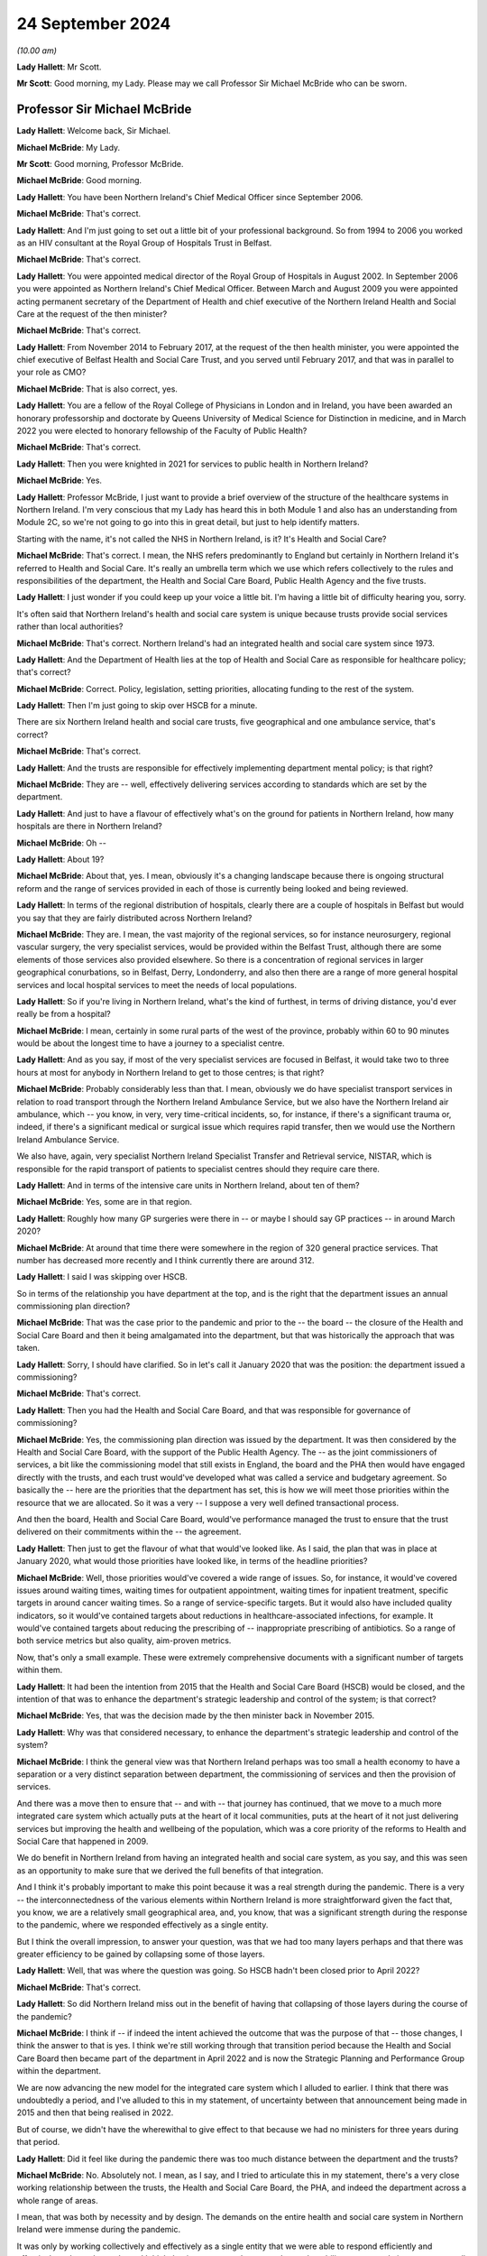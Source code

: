 24 September 2024
=================

*(10.00 am)*

**Lady Hallett**: Mr Scott.

**Mr Scott**: Good morning, my Lady. Please may we call Professor Sir Michael McBride who can be sworn.

Professor Sir Michael McBride
-----------------------------

**Lady Hallett**: Welcome back, Sir Michael.

**Michael McBride**: My Lady.

**Mr Scott**: Good morning, Professor McBride.

**Michael McBride**: Good morning.

**Lady Hallett**: You have been Northern Ireland's Chief Medical Officer since September 2006.

**Michael McBride**: That's correct.

**Lady Hallett**: And I'm just going to set out a little bit of your professional background. So from 1994 to 2006 you worked as an HIV consultant at the Royal Group of Hospitals Trust in Belfast.

**Michael McBride**: That's correct.

**Lady Hallett**: You were appointed medical director of the Royal Group of Hospitals in August 2002. In September 2006 you were appointed as Northern Ireland's Chief Medical Officer. Between March and August 2009 you were appointed acting permanent secretary of the Department of Health and chief executive of the Northern Ireland Health and Social Care at the request of the then minister?

**Michael McBride**: That's correct.

**Lady Hallett**: From November 2014 to February 2017, at the request of the then health minister, you were appointed the chief executive of Belfast Health and Social Care Trust, and you served until February 2017, and that was in parallel to your role as CMO?

**Michael McBride**: That is also correct, yes.

**Lady Hallett**: You are a fellow of the Royal College of Physicians in London and in Ireland, you have been awarded an honorary professorship and doctorate by Queens University of Medical Science for Distinction in medicine, and in March 2022 you were elected to honorary fellowship of the Faculty of Public Health?

**Michael McBride**: That's correct.

**Lady Hallett**: Then you were knighted in 2021 for services to public health in Northern Ireland?

**Michael McBride**: Yes.

**Lady Hallett**: Professor McBride, I just want to provide a brief overview of the structure of the healthcare systems in Northern Ireland. I'm very conscious that my Lady has heard this in both Module 1 and also has an understanding from Module 2C, so we're not going to go into this in great detail, but just to help identify matters.

Starting with the name, it's not called the NHS in Northern Ireland, is it? It's Health and Social Care?

**Michael McBride**: That's correct. I mean, the NHS refers predominantly to England but certainly in Northern Ireland it's referred to Health and Social Care. It's really an umbrella term which we use which refers collectively to the rules and responsibilities of the department, the Health and Social Care Board, Public Health Agency and the five trusts.

**Lady Hallett**: I just wonder if you could keep up your voice a little bit. I'm having a little bit of difficulty hearing you, sorry.

It's often said that Northern Ireland's health and social care system is unique because trusts provide social services rather than local authorities?

**Michael McBride**: That's correct. Northern Ireland's had an integrated health and social care system since 1973.

**Lady Hallett**: And the Department of Health lies at the top of Health and Social Care as responsible for healthcare policy; that's correct?

**Michael McBride**: Correct. Policy, legislation, setting priorities, allocating funding to the rest of the system.

**Lady Hallett**: Then I'm just going to skip over HSCB for a minute.

There are six Northern Ireland health and social care trusts, five geographical and one ambulance service, that's correct?

**Michael McBride**: That's correct.

**Lady Hallett**: And the trusts are responsible for effectively implementing department mental policy; is that right?

**Michael McBride**: They are -- well, effectively delivering services according to standards which are set by the department.

**Lady Hallett**: And just to have a flavour of effectively what's on the ground for patients in Northern Ireland, how many hospitals are there in Northern Ireland?

**Michael McBride**: Oh --

**Lady Hallett**: About 19?

**Michael McBride**: About that, yes. I mean, obviously it's a changing landscape because there is ongoing structural reform and the range of services provided in each of those is currently being looked and being reviewed.

**Lady Hallett**: In terms of the regional distribution of hospitals, clearly there are a couple of hospitals in Belfast but would you say that they are fairly distributed across Northern Ireland?

**Michael McBride**: They are. I mean, the vast majority of the regional services, so for instance neurosurgery, regional vascular surgery, the very specialist services, would be provided within the Belfast Trust, although there are some elements of those services also provided elsewhere. So there is a concentration of regional services in larger geographical conurbations, so in Belfast, Derry, Londonderry, and also then there are a range of more general hospital services and local hospital services to meet the needs of local populations.

**Lady Hallett**: So if you're living in Northern Ireland, what's the kind of furthest, in terms of driving distance, you'd ever really be from a hospital?

**Michael McBride**: I mean, certainly in some rural parts of the west of the province, probably within 60 to 90 minutes would be about the longest time to have a journey to a specialist centre.

**Lady Hallett**: And as you say, if most of the very specialist services are focused in Belfast, it would take two to three hours at most for anybody in Northern Ireland to get to those centres; is that right?

**Michael McBride**: Probably considerably less than that. I mean, obviously we do have specialist transport services in relation to road transport through the Northern Ireland Ambulance Service, but we also have the Northern Ireland air ambulance, which -- you know, in very, very time-critical incidents, so, for instance, if there's a significant trauma or, indeed, if there's a significant medical or surgical issue which requires rapid transfer, then we would use the Northern Ireland Ambulance Service.

We also have, again, very specialist Northern Ireland Specialist Transfer and Retrieval service, NISTAR, which is responsible for the rapid transport of patients to specialist centres should they require care there.

**Lady Hallett**: And in terms of the intensive care units in Northern Ireland, about ten of them?

**Michael McBride**: Yes, some are in that region.

**Lady Hallett**: Roughly how many GP surgeries were there in -- or maybe I should say GP practices -- in around March 2020?

**Michael McBride**: At around that time there were somewhere in the region of 320 general practice services. That number has decreased more recently and I think currently there are around 312.

**Lady Hallett**: I said I was skipping over HSCB.

So in terms of the relationship you have department at the top, and is the right that the department issues an annual commissioning plan direction?

**Michael McBride**: That was the case prior to the pandemic and prior to the -- the board -- the closure of the Health and Social Care Board and then it being amalgamated into the department, but that was historically the approach that was taken.

**Lady Hallett**: Sorry, I should have clarified. So in let's call it January 2020 that was the position: the department issued a commissioning?

**Michael McBride**: That's correct.

**Lady Hallett**: Then you had the Health and Social Care Board, and that was responsible for governance of commissioning?

**Michael McBride**: Yes, the commissioning plan direction was issued by the department. It was then considered by the Health and Social Care Board, with the support of the Public Health Agency. The -- as the joint commissioners of services, a bit like the commissioning model that still exists in England, the board and the PHA then would have engaged directly with the trusts, and each trust would've developed what was called a service and budgetary agreement. So basically the -- here are the priorities that the department has set, this is how we will meet those priorities within the resource that we are allocated. So it was a very -- I suppose a very well defined transactional process.

And then the board, Health and Social Care Board, would've performance managed the trust to ensure that the trust delivered on their commitments within the -- the agreement.

**Lady Hallett**: Then just to get the flavour of what that would've looked like. As I said, the plan that was in place at January 2020, what would those priorities have looked like, in terms of the headline priorities?

**Michael McBride**: Well, those priorities would've covered a wide range of issues. So, for instance, it would've covered issues around waiting times, waiting times for outpatient appointment, waiting times for inpatient treatment, specific targets in around cancer waiting times. So a range of service-specific targets. But it would also have included quality indicators, so it would've contained targets about reductions in healthcare-associated infections, for example. It would've contained targets about reducing the prescribing of -- inappropriate prescribing of antibiotics. So a range of both service metrics but also quality, aim-proven metrics.

Now, that's only a small example. These were extremely comprehensive documents with a significant number of targets within them.

**Lady Hallett**: It had been the intention from 2015 that the Health and Social Care Board (HSCB) would be closed, and the intention of that was to enhance the department's strategic leadership and control of the system; is that correct?

**Michael McBride**: Yes, that was the decision made by the then minister back in November 2015.

**Lady Hallett**: Why was that considered necessary, to enhance the department's strategic leadership and control of the system?

**Michael McBride**: I think the general view was that Northern Ireland perhaps was too small a health economy to have a separation or a very distinct separation between department, the commissioning of services and then the provision of services.

And there was a move then to ensure that -- and with -- that journey has continued, that we move to a much more integrated care system which actually puts at the heart of it local communities, puts at the heart of it not just delivering services but improving the health and wellbeing of the population, which was a core priority of the reforms to Health and Social Care that happened in 2009.

We do benefit in Northern Ireland from having an integrated health and social care system, as you say, and this was seen as an opportunity to make sure that we derived the full benefits of that integration.

And I think it's probably important to make this point because it was a real strength during the pandemic. There is a very -- the interconnectedness of the various elements within Northern Ireland is more straightforward given the fact that, you know, we are a relatively small geographical area, and, you know, that was a significant strength during the response to the pandemic, where we responded effectively as a single entity.

But I think the overall impression, to answer your question, was that we had too many layers perhaps and that there was greater efficiency to be gained by collapsing some of those layers.

**Lady Hallett**: Well, that was where the question was going. So HSCB hadn't been closed prior to April 2022?

**Michael McBride**: That's correct.

**Lady Hallett**: So did Northern Ireland miss out in the benefit of having that collapsing of those layers during the course of the pandemic?

**Michael McBride**: I think if -- if indeed the intent achieved the outcome that was the purpose of that -- those changes, I think the answer to that is yes. I think we're still working through that transition period because the Health and Social Care Board then became part of the department in April 2022 and is now the Strategic Planning and Performance Group within the department.

We are now advancing the new model for the integrated care system which I alluded to earlier. I think that there was undoubtedly a period, and I've alluded to this in my statement, of uncertainty between that announcement being made in 2015 and then that being realised in 2022.

But of course, we didn't have the wherewithal to give effect to that because we had no ministers for three years during that period.

**Lady Hallett**: Did it feel like during the pandemic there was too much distance between the department and the trusts?

**Michael McBride**: No. Absolutely not. I mean, as I say, and I tried to articulate this in my statement, there's a very close working relationship between the trusts, the Health and Social Care Board, the PHA, and indeed the department across a whole range of areas.

I mean, that was both by necessity and by design. The demands on the entire health and social care system in Northern Ireland were immense during the pandemic.

It was only by working collectively and effectively as a single entity that we were able to respond efficiently and effectively to those demands, and I think that interconnectedness, you know, that ability to get people into a room -- well, of course, during the pandemic we couldn't get people into a room, but virtually -- have discussions with people who we all had good working relationships with, served us very, very well and hopefully served the population of Northern Ireland well.

**Lady Hallett**: I just want to move now looking at your roles and responsibilities and then structures during the middle of the pandemic. I'm going to deal with these relatively briefly.

So your role is to provide independent professional advice to the health minister, you're accountable to the health minister, and you are also accountable to the permanent secretary in his role as the department's accounting officer; is that correct?

**Michael McBride**: That's correct, yes.

**Lady Hallett**: You say that your role is to provide independent professional advice. Independent of what?

**Michael McBride**: In -- well, independent of political influence, or other considerations of that nature. You know, if I'm asked for my professional opinion, I base it on evidence. And that evidence could come from research, that evidence could come from expert clinical opinion, which I rely on as well, and on knowing the limitations of my own knowledge, and also relying on expert clinical opinion.

So the amalgamation of and triangulation of all of that would inform my professional advice, so I don't take any other considerations on board. My advice is my advice and I provide that independently of any other consideration.

**Lady Hallett**: Because you're in a slightly different position, for example, to Professor Sir Chris Whitty: where OCMO is effectively a different structure, you are very much within the Department of Health?

**Michael McBride**: Yes, I mean, it's a different role with different responsibilities, and it's a different system.

But it is the system that -- as -- as was designed in Northern Ireland, it was the job to which I applied and the job to which I was -- a role that I was appointed to.

**Lady Hallett**: Because as part -- as CMO you are also member of the department's top management group, which is the main vehicle for managing the department on a day-to-day basis?

**Michael McBride**: Yes, correct.

**Lady Hallett**: What was your working relationship like with senior figures at the start of the pandemic? Because, for example, the health minister, Robin Swann, started in his role on 11 January 2020. So how is he was it to build a working relationship with him?

**Michael McBride**: I mean, the successor or otherwise of any Chief Medical Officer is to build effective working relationships with senior colleagues within the department and certainly with ministers, and to ensure that at all times through the advice that we provide, that we provide that advice, as we've discussed, professional advice, in an impartial way to the best of our ability.

So the fact that the pandemic hit some three weeks after the Executive had reformed, there were new ministers in post who were really just getting into their -- their brief, did -- you know, like -- well, it did present some challenges. However, I have to say that, as with all previous ministers, I rapidly developed an effective working relationship with the then newly appointed health minister, Minister Swann.

**Lady Hallett**: And in terms of your -- well, not your -- the Chief Scientific Advisor for the Department of Health and also the Chief Nursing Officer at the time, both of them had come from Belfast Trust, in -- before they were appointed CSA and CNO; is that correct?

**Michael McBride**: The Chief Nursing Officer, former Chief Nursing Officer, had also worked in a number of other organisations in Northern Ireland. She'd served in the South Eastern Trust previous to working in the Belfast Trust. I had known her in both of those roles and it's correct, yes, the Chief Scientific Advisor had previously worked as a joint appointment, an academic appointment, between Queens University Belfast and the Belfast Trust.

**Lady Hallett**: But both of them had been subordinates to you within the Belfast Trust; is that correct?

**Michael McBride**: Well, I wouldn't -- I wouldn't describe the -- the then -- sorry, former Chief Nursing Officer, who gave evidence earlier -- or last week, was the deputy -- a chief nursing -- a director -- deputy director of nursing in the Belfast Trust at the time, and she was accountable to the director of nursing of the Belfast Trust, so there was no reporting line to me. So, you know, she was not and I would not regard Charlotte as subordinate to me. I mean, she had a range of expertise and competence and experience in areas that I wouldn't have had.

**Lady Hallett**: But when a group of people travel effectively up through the ranks together, that working relationships can form, was there a culture of challenging and testing your views and your advice that you were providing as CMO?

**Michael McBride**: Yes. I mean, I think that the -- I think my approach to these things is that -- is to surround yourself with very able people, many people who are often more able and knowledgeable about a particular subject than you are, and to ensure that they are empowered to challenge and to question, and it's my responsibility to listen, to hear, and to act on that accordingly.

And there were many examples where, you know, the Chief Scientific Advisor would've had perhaps -- not a different view but a nuanced view or interpretation of science for instance during the pandemic and I would very much have taken on board, in many instances been guided by, his advice.

You know, similarly, with the Chief Nursing Officer, who -- you know, by nature of the demands at that time, there was a division of responsibility, there had to be division of responsibility, because, you know, it was not possible for me to be involved or nor would it be appropriate. So, again, the then Chief Nursing Officer would've led on material issues. I would've provided --

**Lady Hallett**: Sorry --

**Michael McBride**: -- (overspeaking) -- support to her.

**Lady Hallett**: Forgive me, Professor McBride, can I cut through this. We will look at specific examples in due course about the interactions.

**Michael McBride**: Okay.

**Lady Hallett**: But you are satisfied that you were having your views and your advice challenged by those people you were working with? When I say "challenge", I don't necessarily mean in a detrimental way, just it was being tested and it was being -- effectively made sure it was as good and strong as it possibly could be?

**Michael McBride**: Yes. I mean, we were dealing with such uncertainty at that time that we relied on each other to challenge these fine -- at times very finely balanced judgement calls that we were making. So that judgement, that challenge, was absolutely vital and essential.

**Lady Hallett**: Because you mentioned earlier on about the size of Northern Ireland and therefore the size of those who -- the size of teams of those who can be within the health service.

So, as CMO, you're head of the Chief Medical Officer's group, and that's comprised of yourself, two deputy CMOs and several medical advisers.

How many advisers?

**Michael McBride**: The senior medical advisers, there were four in total, two of them were part-time.

**Lady Hallett**: So it's a team of 7 within your group?

**Michael McBride**: Well --

**Lady Hallett**: So yourself, the two DCMOs and then the medical advisers --

**Michael McBride**: Not 7 who were time equivalent. As I say, there were two full-time DCMOs, myself, and two full-time senior medical officers and two part-time.

**Lady Hallett**: And so just to have a look at some of the aspects that your role covered.

So CMOG acts as a sponsor for the Public Health Agency and the Regulation and Quality Improvement Authority. For those people who aren't necessarily familiar with all the bodies, that's broadly equivalent to the CQC?

**Michael McBride**: That's correct, yes.

**Lady Hallett**: And how much time did that take up in your role, as a sponsor of those two bodies?

**Michael McBride**: The -- the sponsorship -- the sponsorship would've largely been managed by policy officials within CMO group, so they would've dealt with the day-to-day issues.

I would have attended sponsorship review meetings and accountability review meetings with the permanent secretary. And if there were issues that arose, then those would've been brought to my attention. But I wouldn't have been involved in the day-to-day sponsorship arrangement.

**Lady Hallett**: Okay.

So the role also included population health directorate, which at that time included responsibilities for health improvement, health protection and emergency planning.

I think as was noted in the Module 1 report, my Lady -- paragraph 2.78 for those who wish to review it -- since that time, the Chief Medical Officer's group has been restructured with the establishment of a health protection directorate and emergency planning resilience and response directorate, following internal review.

But I think it's actually right, Professor McBride, that even since then Chief Medical Officer's group has been further restructured, in November 2023.

So the population health directorate, health protection directorate, emergency planning and resilience and response directorate, and the quality and safety and improvement directorate are no longer part of your group?

**Michael McBride**: That's correct.

**Lady Hallett**: That takes me to the question: why have they been removed from within the responsibility of CMOG?

**Michael McBride**: I think this was a decision made by the new permanent secretary, one that I supported in relation to some internal restructuring within the department.

I think it was in part an acknowledgment that the responsibilities and the remit that I was carrying were very broad, and the demands of that were very significant.

And it was an opportunity to provide some -- it built on the work that I had already done in terms -- which you alluded to, in terms of separating out the health protection directorate and the emergency planning and response directorate. So -- I think it also had the advantage of freeing up more of my time professionally to provide advice and support across more areas for the department. Because as well as my policy responsibility at that time, I also had professional responsibility to provide advice and support to other policy areas, such as, for instance, primary care, mental health, et cetera, and having the policy responsibilities, the budgetary responsibilities, the HR issues responsibilities, was not seen, and I would agree, as necessarily the most effective use of my time.

**Lady Hallett**: Professor McBride, I'm afraid sometimes your voice goes down, it becomes very soft at the end of the sentence, and you speak quite quickly and both the stenographer and I are struggling a little. So if I can encourage you to speak slowly and to speak up, I'd be really grateful, thank you.

**Michael McBride**: Yes, my Lady.

**Mr Scott**: Just moving now to the HSC structural response to the pandemic.

So we heard that tiers of the emergency response within the health system are generally referred to as health gold, health silver, health bronze, and those are the strategic, tactical and operational response.

Let's kind of move as past the names and actually look at what they're doing.

So effectively it works from the bottom up, doesn't it, that you don't have to have gold, you can have silver without gold and --

**Michael McBride**: That correct, yes.

**Lady Hallett**: So health bronze is effectively the operational -- the trust-level response; is that right?

**Michael McBride**: Yes.

**Lady Hallett**: And health silver, that's not actually a departmental body, is it?

**Michael McBride**: No, it isn't.

**Lady Hallett**: So that's made up of the Public Health Agency, what was HSCB at the time, and then also the Business Services Organisation.

So did the department have no role in health silver?

**Michael McBride**: No, you know, the -- it's not to say that we had no role -- in any emergency situation that you -- principle of subsidiarity applies so that all issues are managed at the lowest possible level and escalated to the next level as required for decision.

So the department -- when the full bronze, silver and gold arrangements were activated, as we would do in a significant or catastrophic incident, as --

**Lady Hallett**: Such as the pandemic?

**Michael McBride**: -- such as the pandemic -- then the department would activate health gold, the various --

**Lady Hallett**: I'm going to come on to health gold, it's just at the moment in terms of whether the department had any involvement in health silver or whether the department rested effectively within health gold?

**Michael McBride**: Within health gold, yes.

**Lady Hallett**: Why is it the department had no role within health silver? Is it effectively you would've been duplicating your roles?

**Michael McBride**: Yes, I mean the role of the department in, you know, a serious or catastrophic emergency is to provide strategic direction and co-ordination. I mean, our role -- and again, I think, Chair -- my Lady, we covered this within the -- with Module 1, is clearly set out within the emergency response plan.

**Lady Hallett**: Yes.

**Michael McBride**: And silver is responsible for the co-ordination at a system level across the various provider organisations, and when activated and health gold is activated, it would be providing situation reports to the department and would be escalating issues that required decision because of their significance or policy implications.

**Lady Hallett**: We'll look at some of those in due course.

And just for completeness, so those bodies within health silver decide when health silver should be activated?

**Michael McBride**: Yes.

**Lady Hallett**: And that was activated on 22 January 2020.

Then in terms of health gold, and you've been describing what health gold does, you, as CMO, are chair of health gold, that's right?

**Michael McBride**: Correct.

**Lady Hallett**: And that's set out under, as I say, the department's emergency response plan.

And effectively your role was to oversee the departmental response?

**Michael McBride**: It -- well, it --

**Lady Hallett**: That's -- that's the title at action card 1 of the emergency response plan, it's not my words.

**Michael McBride**: Yes, it is. I'm happy to elaborate on that but, yes, it is in the action card, yes.

**Lady Hallett**: And, yes, you have the minister above you who is effectively fundamentally responsible for the health response, is that correct?

**Michael McBride**: Yes.

**Lady Hallett**: And your responsibility, you're making informed decisions in relation to how the sector should respond, providing health advice, professional dental and pharmaceutical advice -- presumably that's through your Chief Pharmaceutical Officer and others supporting you -- public health policy and safety and quality policy, including standards, guidelines and professional regulation.

That seems a very broad role.

**Michael McBride**: Mm.

**Lady Hallett**: Would you be able to describe, in the middle of the pandemic what was your typical day like? None of us have been CMOs, Professor McBride. It would be helpful to have an understanding of what your day was like.

**Michael McBride**: There was no typical day during the pandemic, because every day presented very unique challenges. I think that -- you know, I mean, I think I said previously, in my previous witness statements, I think it's now, looking back, very hard to convey both the complexity and the pace of events and the challenging and difficult issues that we were facing. And I think that was compounded by the very significant degree of uncertainty that we faced.

So we were relying on what we had already -- for instance, if we look at the virus, what we already knew about coronaviruses, we were relying on first principles, what we knew about -- already about good public health practice, good infection prevention control, and we were actively seeking to generate more knowledge, more information, more evidence. You know, reaching out to other countries who were slightly ahead of us in the pandemic, China, other European countries, Italy, France, to ascertain the impact that the virus was having, how the disease was manifesting, those that were most at risk. Actively at that time, even then, thinking about research for novel treatments, looking at previous treatments for other viruses. Again, thinking through vaccines and starting up vaccine research trials.

Also, thinking through the -- and planning the measures that we would have to put in place in the population to contain the virus, it was clear very early on this was a highly contagious virus, it was an extremely infectious virus. Our knowledge of how it was spreading, where it was spreading, was significantly constrained, by the -- the level of testing that was available to us at that time --

**Lady Hallett**: Professor McBride, I don't want you to jump too far ahead of me, we'll be going through this in terms of the time, it's just a matter, as I say, to give a flavour of the issues that you were facing.

Can I just ask a very simple, hopefully fundamental question: do you think you did your best for the population of Northern Ireland in the response to the pandemic?

**Michael McBride**: I think each and every one of us, you know, from those in the front line to those of us in government to ministers to every minister sitting around the Executive table, at all times tried to do our every best. I don't think that -- that there's no doubt about that.

I think that -- and we did that, you know, based on the knowledge and information that we had at that time and we made -- ministers made some very difficult decisions, weighing up some very difficult issues in terms of the health consequences, social consequences, the economic consequences. We, all of us, were very mindful of the impact that it was also having on -- on the health service, on routine services that people would normally expect, the care they would normally expect, and the fact that we were having to ramp up services to deal with the anticipated surge in people requiring respiratory support and intensive care, and that was constraining our ability to deliver care as -- as we would do. So we were all very mindful of those challenges.

And as I said at the time, you know, there were -- there were no easy solutions, there were no simple answers, there were just a series of very difficult challenges, and we made at all times decisions which we believed were in the best interests of the public that we serve.

**Lady Hallett**: So, on the basis that all decisions were in the best interests of the public that you serve, with the benefit of hindsight, do you believe you got all those decisions right or were there any that you wish you had taken a different decision on? Even if that knowledge wasn't available to you at the time?

**Michael McBride**: Well, as always, ultimately, my Lady, it will be for the Inquiry to determine in terms of the answers to that question, as I've -- as I've said in my statement. I think there were some issues because of the pace of events. I think there were certainly some issues in terms of, you know -- and I'm sure we'll probably come on to this later -- in relation to communications, so, for instance, to those shielding in terms of how we conveyed information, how we conveyed information in a balanced way which allowed people to make choices about what was important to them.

**Lady Hallett**: Is that within the shielding context?

**Michael McBride**: Yes.

And empowered them and give them self-agency. Because it became very difficult later on, when actually the harms and benefit analysis changed, then to provide assurance to the population of people who had been shielding who were clinically extremely vulnerable.

And, looking back, I think some of the initial messaging around that could've been more nuanced.

I think certainly that was something which, as I'm sure we'll come on to, I was concerned about and was concerned -- really, from May 2021; I had commissioned some research to seek the views of people who had been shielding, in terms of the impact it was having on them.

**Lady Hallett**: We will come back to that.

Beyond the shielding points, as I say, are there any lessons that you personally have learned from your experience as the Northern Ireland CMO?

**Michael McBride**: There probably are at several levels. I think if we take it at the personal level and the very human impacts of the pandemic, undoubtedly a piece of work that I commissioned earlier in the pandemic was around the psychological aftermath of the pandemic and -- when I commissioned that work back in March, and a consequence of that --

**Lady Hallett**: So just -- March 2020?

**Michael McBride**: Yes, so very, very early on. And I had envisaged that this was going to have some really profound impacts. I think it's referenced in my -- in my statement.

That identified that there would be impacts in those who were bereaved during the pandemic, either as consequence of losing someone to Covid or indeed a death of someone not from Covid because of the changes that we had to put in place around the normal grieving and cultural and ritual traditions around death.

So I commenced a programme of work around bereavement support.

**Lady Hallett**: In terms of how the outcome of that review/report process, doesn't really matter what we call it, how did that impact upon your decision-making in the pandemic? Was that something that was always at the forefront of your mind?

**Michael McBride**: I think it was something that certainly I -- I -- I think that we must do better in health social care around bereavement care and bereavement support. It was something, yes, I was mindful throughout my career. It was quite clear this was going to be a particular issue.

**Lady Hallett**: Clear from when?

**Michael McBride**: Well, from pretty early on I would say, but whenever we introduced the restrictions in around funerals and people paying respects.

**Lady Hallett**: So March?

**Michael McBride**: Yes.

I then -- you know, I mean, I know you don't want to go into all the details at this stage, but I established a bereavement network at that stage. We developed a range of guidance and supports for people. You know, for children who were bereaved, individuals who were -- had -- had died in nursing homes, for both their carers and for staff, and ultimately we -- that resulted in a report which saw the establishment of the Northern Ireland Bereavement Network, and we now have as a result of that a bereavement, Bereaved NI, website, which is a source of support available to individuals who have suffered a bereavement.

Now, I think that was a direct consequence of some of the experiences in the pandemic and the fact that -- I think that we need to enhance arrangements in that area.

Another particular area, under that sort of the people bit of the learning, was the work that we did around the ethics guidance and support framework for clinicians --

**Lady Hallett**: We'll be coming to some of the detail.

**Michael McBride**: Another element which I think is crucially important in that same context was work that we started during the pandemic and a policy document that we published in October 2022 around advanced care planning. And that is, you know, a systematic and structured way about people identifying when they are well, about things that matter to them, and having structured conversations with the individuals that matter to them about things that they wish in terms of their personal wishes, their financial wishes, medical wishes in terms of treatment and care at the end of life, et cetera.

And that work is being rolled out at present.

So I do think that the pandemic has shone a light on that, for me personally a very important light, on the fact that there was much more that we need to do, not just as health service but as professionals and as a society, about encouraging those conversations and putting in place the mechanisms to support individuals.

**Lady Hallett**: Thank you.

I want to move now to one specific area that the Chair has heard a lot about over the past two weeks. It's infection prevention and control.

What was your role in terms of the infection prevention and control measures that should apply in Northern Ireland during the pandemic?

**Michael McBride**: I mean, I think I -- I did not have a direct role in the infection prevention and control measures that were to apply in Northern Ireland at the time. We had an infection prevention control cell which was headed up by the Public Health Agency, who have expertise infection prevention and control.

There is already a considerable amount of expertise infection prevention and control within the health service, so that infection prevention and control cell led on the advice and guidance around those measures during the pandemic.

**Lady Hallett**: Yes, and I think that's set out in your statement, and I think you also say that:

"There was to my knowledge no IPC guidance developed solely in [Northern Ireland] and the IPC Cell within the PHA in [Northern Ireland] did not diverge from the UK wide IPC guidance."

Is that your understanding?

**Michael McBride**: Well, there was guidance developed but it didn't differ -- there was guidance provided in Northern Ireland but it was aligned and fully aligned with the IPC guidance in the rest of the UK.

**Lady Hallett**: So even if you had no direct role in the creation of it, I mean, you must have been aware of the guidance?

**Michael McBride**: Yes, yes. But as I say, the nature of my other responsibilities were such, you know, as I say, I wasn't directly overseeing that guidance or its development. But we did -- certainly the UK CMOs and our senior clinicians call, which were happening regularly, would've got updates of any developments or changes recommended in the IPC guidance. So it was a high-level involvement but not in the detail.

**Lady Hallett**: You say the Senior Clinicians Group and you said met regularly, roughly how regularly?

**Michael McBride**: Oh, it met weekly. And, you know, that happened really through -- throughout the pandemic.

**Lady Hallett**: And those -- Senior Clinicians Group, did that have any, as far as you were concerned, any oversight of the IPC cell?

**Michael McBride**: No, it didn't have oversight. But certainly we would've had updates from the UK -- the HSA representative, who was sitting on -- a member of the Senior Clinicians Group about plans of -- for engagement or, you know, discussions which were to be had at the UK -- four nations UK IPC cell, of which the PHA represented Northern Ireland.

**Lady Hallett**: So as far as you were concerned, would you have seen it as your role to scrutinise the guidance that was coming out and apply your own personal knowledge to it?

**Michael McBride**: No, I mean, I think the -- I mean, part of my role as Chief Medical Officer is to recognise the limitations of my expertise. I'm not an expert in infection prevention and control and there are others that are expert.

You know, I think had I -- you know, had I been aware of something within that guidance which I felt was of concern, within the limits of my professional or which -- I would've certainly challenged that, but very much I was reliant on those who were expert in the area.

**Lady Hallett**: So in terms of issues such as routes of transmission, where was your advice coming from?

**Michael McBride**: My advice would've been coming from colleagues within the UKHSA. And I understand you heard -- you had evidence from UKHSA, the Health Security Agency, last week. So, again, that would be the source of expert advice.

**Lady Hallett**: So there was nothing local in Northern Ireland that was providing any separate advice about routes of transmission for example?

**Michael McBride**: No, there wasn't. And, you know, as I've made clear in Module 1, you know, in Northern Ireland we do not have, given our scale and size, the, you know, technical ability to replicate that expertise in Northern Ireland, and that's why we benefit so much from the links and -- effective established links that we have with the UK Health Security Agency.

**Lady Hallett**: So in terms of the droplet or airborne/aerosol routes of transmission, did you have any view of that or were you just accepting the advice that you had been provided?

**Michael McBride**: I accepted the advice that I was provided.

**Lady Hallett**: And do you have any views on another topic we've heard about, about the different benefits offered by FRSMs compared to FFP3 masks?

**Michael McBride**: I mean, it is, clearly, a complex area. I did listen to the evidence from Susan Hopkins last week. She is clearly much more knowledgeable of these matters than I am and I would defer to her interpretation of that.

We did cover this and address this within the CMO technical report, but, as I say, I'm not an expert infection prevention control, nor would I say that I'm an expert in the differentiation between aerosol and droplet.

What I would say is that I think that it's probably unhelpful to have a dichotomous view between -- to transmission, because obviously, as was indicated, it really depends on -- on the circumstances, very much on the environment and ventilation, how infectious the individual is.

And obviously our knowledge on the routes of transmission of SARS-Cov-2 changed incrementally throughout the pandemic, so what we understood --

**Lady Hallett**: Sorry, just to be clear, this is understanding you gathered from the advice that you were providing, it's not your own understanding that's grown during the course of the pandemic?

**Michael McBride**: That's correct, yes. I mean ...

**Lady Hallett**: Just in terms of the droplet/aerosol dispute in terms of the route of transmission, were you aware of those two differing views during the course of the pandemic?

**Michael McBride**: I would've been aware of those views, I do recall -- I don't recall all of the detail but I do recall it being raised at the UK Senior Clinicians. I -- there was -- and I think I've also addressed this in my statement -- there was a group, a subgroup, set up to establish to look at aerosol-generating procedures and there was a Northern Ireland representative on that group.

**Lady Hallett**: Slightly different topic though because I think what was on the list of AGPs is a slightly different issue as opposed to whether AGPs should've existed in the first place.

**Michael McBride**: Yes.

**Lady Hallett**: Just one point I just want to ask you about, you say:

"I did listen to the evidence from Susan Hopkins last week. She is clearly much more knowledgeable of these matters than I am and I would defer to her interpretation of that."

Why would you defer to her interpretation as opposed to any of the other evidence that we've heard about the aerosol droplets?

**Michael McBride**: I haven't -- I haven't listened to any of the other evidence. I haven't had a chance to read the other evidence. I know you have had other evidence from Professor Beggs and others, but that's not something I've had time to consider.

**Lady Hallett**: I want to move now then to the capacity of HSC at the start of the pandemic.

Did the population of Northern Ireland have the healthcare service that they needed at the start of the pandemic?

**Michael McBride**: No.

**Lady Hallett**: Why not?

**Michael McBride**: The health service in Northern Ireland and -- was a health service that was well overdue for structural reform. That hadn't happened for a variety of reasons. There had been a number of reviews.

The more recent --

**Lady Hallett**: Can I briefly encapsulate two paragraphs from the Module 1 report, just to see if you agree with them and maybe encapsulate those.

So, at paragraph 5.83 it's reported that:

"Professor Sir Michael McBride, Chief Medical Officer for Northern Ireland from September 2006, told the Inquiry that the health service in 2020 was not even as resilient as it had been in 2009."

That's correct?

**Michael McBride**: Yes, I agree with that, yes.

**Lady Hallett**: And paragraph 5.84:

"Issues of funding are political decisions that properly fall to elected politicians. However, it remains the case that the surge capacity of the four nations' public health and healthcare systems to respond to a pandemic was constrained by their funding."

Again, you agree with that?

**Michael McBride**: Yes.

**Lady Hallett**: As I say, I don't want to go too far behind funding issues. But, for example, was HSC actually equipped to meet the needs of the Northern Ireland population at the start of 2020?

**Michael McBride**: No, I don't believe it was, and I think that that's demonstrated by the problems that the population was experiencing with access to care, and the frustrations that those providing that care had been -- experienced for many, many years.

And as I said in my statement, I think that many health professionals, those working in the service, the leadership in the service were increasingly becoming demoralised at the gap between the need and our capacity to deliver that.

**Lady Hallett**: Can I please show you -- it's INQ000374049.

This is the Elective Care Framework report from June 2021, I presume a document you're very familiar with?

**Michael McBride**: I am familiar with it, yes.

**Lady Hallett**: This is one produced by the department, so these are the department's words?

**Michael McBride**: That's correct.

**Lady Hallett**: Then -- it's that section under "Waiting times pre-pandemic". So:

"Waiting times in Northern Ireland were at an unacceptable level before the pandemic and have been worsening steadily since 2014."

In March -- sorry:

"Prior to the pandemic, waiting times for elective care were the worst in the UK and among the worst in Europe."

And in terms -- if we can just go down three paragraphs:

"Waiting times are currently so long in Northern Ireland that Emergency Departments ... and other urgent pathways have increasingly become the default entry point for patients requiring treatment, either due to patients waiting so long that their condition becomes urgent, or because EDs are seen as a faster way of accessing diagnosis and treatment. Fixing waiting times will therefore also help take some of the pressure away from EDs."

Did that reliance upon emergency departments have an impact upon the way that the population or the healthcare system responded in the early stages of the pandemic?

**Michael McBride**: I think it -- it affected our capacity to respond. It reflected on our capacity to surge to respond to the demands of individuals presenting with Covid that needed care. And I think as a consequence of this elective services in Northern Ireland were -- downturned earlier and for longer than other jurisdictions, and I think that is something which is also covered within that report.

**Lady Hallett**: Yes, I think that's a line from the report itself.

But does that also end up in a cultural situation where the population are likely, even in the early stages of a pandemic, to go to an emergency department rather than seeking help initially from any other source?

**Michael McBride**: Well, potentially, but that's not what happened. And I can elaborate on that if you wish.

**Lady Hallett**: And if we can just go, please, just in terms of waiting times and comparisons across the United Kingdom, if we can go to page 27, which is internal page 26 of this document.

Thank you very much.

I mean, it's that middle paragraph. I think the opening line of the paragraph above -- we don't need to highlight it -- does say:

"Direct comparison ... is not readily available because in the rest of the UK, waiting time data are no longer collected ... as is ... the case in Northern Ireland."

But this is the comparison that's been drawn by the department.

So pre-Covid figures, in England at the end of November 2019, 1,398 people waiting more than 52 weeks on the pathway to start treatment whereas in Northern Ireland, population 1.9 million, there were over 100,000 people waiting for more than 52 weeks for the first outpatient appointment.

So effectively comparatively about 2,000 times worse? Is that --

**Michael McBride**: Yes, roughly, yes.

**Lady Hallett**: Thank you, that can come down now.

Are the reasons why those waiting lists in Northern Ireland were so long compared to the rest of the United Kingdom, are those reasons relevant to HSC's ability to respond to the pandemic, particularly in those early stages?

**Michael McBride**: I think in relation to the negative impact that there was on people waiting for planned care, treatment and care, absolutely yes. In relation to the ability to respond to people requiring acute care for a range of medical and surgical conditions, no. And given that -- and if we look at its ability to respond to people needing acute care from Covid, no. But there's absolutely no doubt that there was an extremely negative consequence for people waiting for planned care that was delayed during the pandemic, that was delayed further than elsewhere and delayed for longer than elsewhere, as a consequence of the situation that the health service in Northern Ireland was at the start of the pandemic.

**Lady Hallett**: I want to move now and look at initial planning and the response.

In your statement you refer to:

"... [your] role ... leading and coordinating policy and operational oversight of the public health and health service response to the 2009 H1N1 pandemic ..."

So you'd had some experience of how to respond in the initial stages of a pandemic prior to the Covid pandemic arriving.

In terms of the planning/plans experience that had been available to you in January 2020, what did you have at your disposal? What tools were there for you to be able to respond?

**Michael McBride**: Well, we -- in terms of tools, we had the -- Northern Ireland's crisis management arrangements in terms of -- at the highest level of government for activation of those arrangements. We had within the department the department's emergency response plan, which I alluded to earlier, which basically laid out a very systematic way of responding to situations with a modular approach with the various levels, bronze, silver and gold --

**Lady Hallett**: Both of those are structural responses?

**Michael McBride**: Yes.

**Lady Hallett**: In terms of -- and I probably should ask the question more specifically.

In terms of the healthcare response, what was available to the healthcare system in Northern Ireland about how it should respond to a pandemic?

**Michael McBride**: Well, the -- within health silver they have a joint response emergency protocol, which has been in place for quite a number of years, which is reviewed annually, which is a tripartite agreement between the Public Health Agency, the Health and Social Care Board and the Business Services Organisation which outlines the role and responsibilities of each organisation, the resources that they will commit, and also how they will work collectively. So they have a -- a well rehearsed plan which they activated, as you've indicated previously, on the -- on 22 January, with the activation of health silver.

**Lady Hallett**: Right. And what would that plan actually help them do? Again, was it a structural issue or would it actually tell them -- give them an understanding, an example, an outline of how they should respond in the event of a pandemic?

**Michael McBride**: Well, working -- a practical example on that is what they did was they -- in anticipation of the surge that we were going to see in terms of people presenting with Covid who were acutely unwell, they developed surge plans across a number of specialties, so primary care, secondary care, so that's people requiring hospital care, and across tertiary services, so specialist hospital services, and develop a surge plan for health and social care, that's both care homes, social care, mental health facilities, learning disability facilities, so that came together in a surge plan which was published in March.

So those are very practical outworked about how the health service would respond to the pressures of the pandemic.

Similarly, there was a plan which was developed in terms of how people would continue to receive emergency care and treatment for individuals presenting with heart attacks, strokes, people who had vascular bleeds or individuals who had cancer. So those two elements of work, both for Covid and critical/urgent non-Covid care, was all being co-ordinated by the Health and Social Care Board, working with the PHA, working with the Health and Social Care trusts and the ambulance service.

**Lady Hallett**: But those had been developed in the early stages, I'm trying to get at -- let's say 1 January 2020, what outline plans were there? Is it simply there was the 2013 influenza pandemic preparedness guide? Was there anything else to suggest: in the event of a pandemic, this is how you should go about surge plans, this is how you should go about visiting guidance; was there anything like that?

**Michael McBride**: In terms of those specific elements, in terms of was there guidance on the development of visiting guidance, no. In terms of surge planning, that had -- work had been initiated at a UK level around US planning, and again I've -- I responded to this and provided evidence in Module 1 on this issue.

Surge plans had been submitted to the department, I understand, although they weren't brought to my attention, back in January 2019 for surge planning in relation to an influenza pandemic. Obviously colleagues were of the view that they required additional work. And that work was then subsequently undertaken by the Health and Social Care Board with the PHA.

So while there hadn't been signed-off plans, there had been planning in place for surge planning for pandemic flu. I think it's a separate question whether or not the scale of that surge planning for pandemic flu would ultimately have dealt with what we actually saw with this pandemic.

**Lady Hallett**: How helpful was that influenza planning guidance? Did it actually provide you with a great deal of assistance in the early stages in the pandemic response?

**Michael McBride**: Crisis response, emergency response, and again I've given evidence to this in Module 1, both in my oral -- in the oral hearing and my witness statement, is agnostic in terms of what the particular challenges.

So the structures that you alluded to earlier and that we've covered earlier were extremely effective and useful in applying those arrangements, that command and control -- or those command and control arrangements, those reporting arrangements, those intelligence gathering arrangements, were extremely helpful in the early stages of the pandemic, because those are what we had and those are what we relied on, those were what we knew. And we weren't starting from scratch, so we did have plans which we adapted.

The truth of the matter is that every emergency is different. Every epidemic is different. Every pandemic is different. And as, my Lady, I gave evidence during Module 1, I don't think that -- that the idea that we somehow or other can have a plan on a shelf for every eventuality for pandemic preparedness is the wrong approach, it's about having flexible, adaptable capabilities that we can deploy at pace and at scale for a range of scenarios and a range of a potential pathogens, whether those are contact, such as mpox, which we're -- is in the news at the moment, or whether that's transmitted by vector routes, such as Zika virus, or those that are transmitted through respiratory routes such as flu and coronavirus.

**Lady Hallett**: I'm trying to understand from the perspective of the initial stages of the response of the pandemic in 2020 whether there were those flexible, adaptable plans on the shelf that can be deployed at pace and at scale, whether those actually existed in Northern Ireland that helped you in the initial stages of the response or whether they weren't there?

**Michael McBride**: I think I've answered that question, my Lady, but maybe I shall -- unless I've misunderstood the question.

What -- we did have generic plans. We did have those in place both within the department, within the Health and Social Care Board, PHA and within the trusts, and we adapted and modified those plans to deal with the coronavirus pandemic.

**Lady Hallett**: To what extent in those early stages did you consider that decisions should be made on a regional basis as opposed to within each individual trust? When I say those early stages, I mean late January 2020.

**Michael McBride**: I believe decisions were made on a regional basis. You know, once the silver was established on 22 January, that was -- the role of silver is to ensure regional co-ordination, and that's the role that they fulfilled.

**Lady Hallett**: So would it be wrong to suggest that the department would set policy and then it would be up to the trust to implement that policy and that the department didn't monitor how that policy was being implemented?

**Michael McBride**: That would be wrong, yes.

**Lady Hallett**: Because in terms of -- in terms of understanding the impact of the policy that the department has been set, the department has set, it's right that there needs to be a mechanism for which you couldn't review the feedback and that you can review the impact of those decisions. Is that right?

**Michael McBride**: Yes.

**Lady Hallett**: Do you think in Northern Ireland that there was that sufficient mechanism for the department reviewing that feedback and reviewing the decisions that it had taken and the policy decisions that it had set?

**Michael McBride**: Again, I seek clarity in terms of what policy -- are we talking about in normal course of business or are we talking about policy decisions in relation to the pandemic?

**Lady Hallett**: In relation to the pandemic.

**Michael McBride**: There were -- I believe there was. I mean, I've already explained when we established the health gold, which was established on 27 January, we were getting regular reports from -- situation reports from health silver which was advising on escalating issues that needed a strategic decision, and those issues were then being brought to health gold at the strategic cell which I was chairing when not otherwise involved in other responsibilities, and health gold was setting the strategic direction, providing leadership to the health service response, but similarly it was tasked with providing advice and support to the minister in terms of other UK considerations and also providing support to other Northern Ireland government departments.

So I am satisfied that those arrangements were effective and that there was oversight of what was actually happening on the ground, but that came through health silver, and obviously it would depend on health silver bringing the matter to our attention.

**Lady Hallett**: So in general the department was learning from the impact of the decisions that it had taken?

**Michael McBride**: Yes. I mean, again, I think back to the starting point of our discussion. Northern Ireland's a very small healthcare system, we are very connected, and during that initial response that connectivity was a huge strength. So it wasn't just even the formal reporting arrangements that there were through the emergency response plan but also we were in regular contact and informal contact with leaders within the health and social care system in Northern Ireland.

**Lady Hallett**: I want to look at this chronologically if I can, just to have an understanding of the decisions that were being taken and the information that is available to you at the time.

I think this goes back to 22 January 2020, where health silver was established.

On the same day you offered to meet the minister to discuss the department's preparation, planning and readiness, and you say in your email to the minister on that day that extensive planning preparation liaison was ongoing.

What was going on at that time within Northern Ireland?

**Michael McBride**: I mean, again, I have covered this within my statement at 2C. At that stage, at that time, there was regular four UK nations meetings happening, there was almost daily UK CMO calls, where we were sharing intelligence and information as it emerged. The Public Health England, as it was then, later UK Health Security Agency, was also hosting four nation calls with its counterparts, which included the Public Health Agency in Northern Ireland. That had a number of work streams in relation to establishing testing capability and capacity in relation to planning for first cases, how those would be managed, in terms of communication of those arrangements out to general practice.

And there were, at that stage, plans around how the transfer pathways for individuals who -- when we detected our first cases.

There was also planning going on across government work within the department around making Covid a notifiable disease. We were issuing guidance, specific travel guidance, about people returning from certain countries, around self-isolation. We were establishing a helpline for individuals who were returning who developed symptoms.

**Lady Hallett**: So all of that was happening on and around 22 January or was this coming later? Because I want to make sure we're doing this chronologically, Professor McBride.

**Michael McBride**: Well, I mean, again, I can't now recall the exact sequence of the timeline and I would need to refer back to my previous statement in earlier modules.

**Lady Hallett**: Well, can I please show you INQ000130312.

We've got a slightly different display system when it comes to a spreadsheet, but do you recognise this spreadsheet?

**Michael McBride**: I don't think I've seen this spreadsheet before, no.

**Lady Hallett**: If we can go to the "Decisions" tab at the bottom. Does that look familiar now? I think that was contained in your evidence proposal, some of these rows.

**Michael McBride**: Yes, I mean, I'm happy to address any questions about it but I would not normally, you know, have seen the readouts from the meetings.

**Lady Hallett**: Okay. But you are content that this is likely to be the strategic cell readouts comprising details of decisions and actions?

**Michael McBride**: I'm content that that is the case, yes.

**Lady Hallett**: Then if we could please go back to the "Actions" tab. Thank you.

And we can see there that we have 27 January, and this is action number 2, so this is about a high-level cross-government escalation plan.

So this is the same day that the emergency response plan was implemented, when the department's emergency operations centre -- that's part of health gold -- was stood up; is that right?

**Michael McBride**: Yes.

**Lady Hallett**: And so effectively is this where half of health gold, the EOC, as I am going to refer it, that's been activated, the strategic cell, the more decision-making side of things, that hasn't yet been stood up and that isn't going to be stood up until 4 March; is that right?

**Michael McBride**: That's correct, yes.

**Lady Hallett**: So in these early stages, and again it's not a memory test, if you're not entirely sure, please do say, what responses within Northern Ireland about the -- the healthcare system as opposed to the general health of the population, how was the healthcare system responding in these early stages in 2020?

**Michael McBride**: Well, certainly from the establishment of the EOC, and certainly we would've been getting daily situation reports, I would've been in the EOC on a daily basis at that time, and any matters that were arising that required to be brought to my attention would've been brought to my attention.

**Lady Hallett**: So you were content at that time that the situation within the healthcare system in Northern Ireland was effectively under control?

**Michael McBride**: I would not use at the word "under control". I mean, I think that we were doing the best that we could in the circumstances that we found ourselves. I don't think -- and -- "under control", I mean, I think it's a -- it's not a term that I would -- I would use in the context of the pandemic and -- and what subsequently unfolded.

We were doing -- we were taking a methodical and planned approach to the situation as it evolved.

**Lady Hallett**: Moving on to 28 January --

**Lady Hallett**: Do you want to carry on into January, Mr Scott? It's up to you.

**Mr Scott**: I've got two very different times in front of me, sorry, I thought it was 7 minutes past rather than quarter past. No, I'm entirely content to break there, my Lady, apologies.

**Lady Hallett**: We shall return at 11.30.

*(11.15 am)*

*(A short break)*

*(11.30 am)*

**Lady Hallett**: Mr Scott.

**Mr Scott**: Thank you, my Lady.

Mr McBride, we were just moving on to asymptomatic transmission. We're on 28 January 2020 in terms of the chronological flow.

It's right that the four UK CMOs had a WhatsApp group in 20 --

**Michael McBride**: That's correct, yes.

**Lady Hallett**: And on 28 January you sent a message to the other CMOs saying that there was evidence consistent with asymptomatic transmission during the incubation period. Do you remember that?

**Michael McBride**: I do remember that, yes. That was in relation to a report of a case that occurred in Germany as I recall.

**Lady Hallett**: What was your understanding about the risk of asymptomatic transmission at that time?

**Michael McBride**: Well, our understanding of asymptomatic transmission was based on what we knew of previous coronaviruses, similar to SARS-Cov-2, the causative agent of Covid-19. However, there were obviously clear differences between SARS-Cov-2 and other viruses that caused SARS, for instance, or MERS, but obviously, you know, we didn't have that clarity of information at that time.

So I think we were always alert to the possibility that there could possibly be a symptomatic infection, but again that was something that we didn't have sufficient evidence of at that time. It was something that was actively considered by SAGE and by NERVTAG, the New and Emerging Respiratory Virus Technical Advisory Group.

So it really wasn't until I think the NERVTAG meeting of 13 May that concerns were flagged about asymptomatic transmission.

**Lady Hallett**: But in terms of when you have identified that there is evidence of an issue such as asymptomatic transmission arising from SARS-Cov-2 distinct from any of the other coronaviruses, what was your approach at a time like that? Did you apply a cautious approach in terms of what impact that would have within spread within the healthcare system?

**Michael McBride**: Well, I think if you look at the response to the WhatsApp on that same chain, as I recall, although I don't recall the exact wording, I think the response back from colleagues and I think it may have been --

**Lady Hallett**: Professor Sir Chris Whitty?

**Michael McBride**: -- from Professor Sir Chris Whitty was the possibility of --

**Lady Hallett**: Yes --

**Michael McBride**: But not evidence of. And I have to say I concurred with -- I was raising the possibility, as I said earlier, that we should be alert to this, but quite correctly Professor Whitty was flagging that we did not have evidence of this.

I mean, I can continue but --

**Lady Hallett**: No. So when you have a possibility of something like asymptomatic transmission happening -- asymptomatic transmission is going to have a very significant impact upon the spread of a virus in a place such as Northern Ireland; is that right?

**Michael McBride**: Yes. Well, it depends on several factors. Knowing that asymptomatic transmission occurs is quite separate from knowing to what extent asymptomatic transmission occurs. Clearly if there's an extensive asymptomatic transmission then you are correct, that is a very significant problem for any jurisdiction including Northern Ireland. But again, even -- and at that stage we did not know -- when we knew that there was and I mentioned NERVTAG said yesterday there is evidence of asymptomatic transmission back, as I recall, in mid-May, we did not then know the extent of that. It wasn't until there were established studies both in the health service, the SIREN study and also in the care home sector, the Vivaldi Study, that the extent -- and actually ONS surveys in the Office of National Statistics in due course where it became clear the extent of asymptomatic transmission.

**Lady Hallett**: Taking a step back, in terms of your protective approach, cautious approach, the protective principle, however you want to frame it, when it came to the early stages of a pandemic, how did you approach that concept of a cautious approach to new and developing evidence in response to the SARS-Cov-2?

**Michael McBride**: Well, I think the general approach that we took both at a population level, in relation to the decisions by ministers to initiate the social distancing, the advice to limit social contacts, the subsequent lockdown --

**Lady Hallett**: Sorry, I should specify in terms of how healthcare systems should respond.

**Michael McBride**: I was going to go on to that, and the measures that we then put in place in parallel with that. So the social distancing measures that we put in place in the health service, one way systems, social distancing, then waiting areas, moving to remote consultations. All of those interventions were basically put in place because obviously there was the possibility of asymptomatic transmission. So while we didn't have evidence of it, my point I'm making is that we acted in a precautionary way because we couldn't be absolutely certain that it wasn't occurring. But, as I say, if it was we did not know the extent of it. And equally, we did not know at that time whether, for instance, if we suppressed all symptomatic transmission, that asymptomatic transmission itself would be sufficient to continue to drive the pandemic so there were lots of unknowns.

**Lady Hallett**: Leaving asymptomatic transmission aside just in terms of applying you say the precautionary way that you acted was that the general approach that you would apply; you would act in a precautionary way when there was uncertainty in the evidence?

**Michael McBride**: I think that was the general approach that we adopted. We obviously reviewed on an ongoing basis the measures that we had in place, the advice that we were providing, and updating that as new evidence emerged.

**Lady Hallett**: And while we're talking about the CMO WhatsApp group, what was the level of engagement like between the CMOs during the course of the pandemic?

**Michael McBride**: In those early days practically daily, often twice daily. Every day, at weekends we often had early morning calls, late evening calls. I think one of the strengths of the response to the pandemic was that very close engagement that we had. We all came from different professional backgrounds. We had different ranges of expertise. We had prior to the pandemic very effective professional working relationships and that was a real asset during the pandemic response.

**Lady Hallett**: Was it a free and full exchange of information, thoughts and ideas between the four of you?

**Michael McBride**: Yes, and I think I've addressed that in my evidence to 2C. There was you know -- as I say, we all came from different professional backgrounds within medicine. There was discussion, there was challenge, views were sought, views were conveyed. You know in the main -- and I'm now struggling to think of any occasions when there was a significant difference of consensus of professional view amongst us.

**Lady Hallett**: When there are -- this is a question I've been asked by one of the CPs to ask -- proposed divergences in guidance for healthcare systems between the various devolved administrations for England, were those discussed in advance of implementation by the CMOs or not?

**Michael McBride**: I missed the start, but I think it was about divergence in guidance was it?

**Lady Hallett**: Yes. If the different healthcare systems were going to do different things did the CMOs talk about it ahead of time?

**Michael McBride**: Obviously policy decisions are for ministers and we cannot in advance of ministers' policy decisions determine what ministers decide. But we would have made each other aware of advice that has been put to ministers. So there was a level of awareness, but you know what we didn't do -- what we couldn't have and didn't have was advance warning of ministerial decisions because those were the prerogative ministers.

**Lady Hallett**: One of the other questions I've been asked to ask is are there any lessons that could be learned in respect of communication between the four CMOs for any future pandemic?

**Michael McBride**: It's essential, it's vital. You mentioned earlier about what was it like, what was your average day like. We were a huge source of professional support to each other. The combination brought huge strengths. I hope that the advice that we provided to respective ministers and respective jurisdictions benefited from that. And also, it was a great sense of personal support as well which was absolutely vital, yes.

**Lady Hallett**: Stepping back into the timeline, so I just want to move to 4 February 2020, at this point there's zero cases in Northern Ireland; is that correct?

**Michael McBride**: Yes. The first case was the 27th, yes.

**Lady Hallett**: So at that time, you were seeking to arrange a meeting with PHE and HSCB about reasonable worst-case scenario pandemic flu surge planning. So that had been just over a week since the EOC had been activated. Why is it that there had been that week gap for you then to start to consider surge planning?

**Michael McBride**: The work had already commenced. It wasn't that I was considering surge planning. The work had already commenced by the Health and Social Care Board and the PHA. The purpose of my meeting was to seek assurance on the progress of that work. I subsequently attended a meeting with colleagues from the Health and Social Care Board and the PHA on 11 February.

**Lady Hallett**: Yes.

**Michael McBride**: They advised me at that meeting that the work had already started and it had commenced. There had already had been communication out to health and social care trusts, and they were already beginning the surge planning. So it wasn't that my meeting was initiating that. What I was doing was seeking assurance that progress was being made on that surge planning.

**Lady Hallett**: We will come on to 17 February where those plans have been provided to you and your response to those.

**Michael McBride**: Sure.

**Lady Hallett**: But also on 4 February it is referenced about HCIDs, high consequence infectious diseases. It's right that there are no HCID beds in Northern Ireland?

**Michael McBride**: That's correct, yes.

**Lady Hallett**: And so what PHA were seeking to do is they were seeking to determine the number of HCID beds available in the Republic of Ireland. Is that correct?

**Michael McBride**: Yes.

**Lady Hallett**: In the early stages of a pandemic where a pathogen has been declared as an HCID, what happens in Northern Ireland, given that there are no HCIDs?

**Michael McBride**: Well, the arrangements are that there are -- as you know, there are only a small number of high consequence infectious disease beds across the UK, I think some 30 in total. They are not designed to deal with large scale epidemics or pandemics. Obviously with their numbers they cannot. They are there to deal with the rare cases of imported disease that we do see in the UK, such as some of the haemorrhagic fevers, Lassa fever for instance. There are a set of criteria, six criterion in total --

**Lady Hallett**: I understand how they operate. It's about how Northern Ireland deals with those cases.

**Michael McBride**: So in the situations where a case that's classified as a high consequence infectious disease is there is an arrangement for transfer for those patients to other parts of the UK to the beds that exist in the rest of the United Kingdom.

Unfortunately, there are no HCID beds either in the Republic of Ireland, so that does present some particular geographical challenges.

**Lady Hallett**: The sea; is that correct?

**Michael McBride**: Sorry?

**Lady Hallett**: The sea, geographical consequences?

**Michael McBride**: Yes. I mean, as an alternative what the PHA was doing at that stage, as well as working with the Health and Social Care Board around the transfer arrangements, was again working with the regional infectious diseases unit in the Belfast Trust to develop pathways for any individuals that couldn't be transferred to an HCID unit in the rest of the UK to be managed within the regional infectious disease unit within the Belfast Trust.

**Lady Hallett**: I think it's right that actually the first case in Northern Ireland wasn't able to be transferred to England.

**Michael McBride**: That is correct, yes. That case was managed in the Regional Infectious Disease Centre in the Belfast Trust.

**Lady Hallett**: In the event of the early stages of a future pandemic, would the same situation arise in Northern Ireland, that you have an early case and actually the transfer routes aren't open to transfer somebody to England? Would it be the infectious diseases ward, I think it's 7A within the Belfast Trust. Is that what would apply?

**Michael McBride**: It is correct, it is a 7A, and, as I say, as a fail-safe, if indeed those transfer arrangements were not possible, then the individual would be managed in the specialist infectious disease unit in the Belfast Trust, correct.

**Lady Hallett**: Sorry, I'm not following, 7-day?

**Mr Scott**: 7A, it's just the ward.

**Lady Hallett**: Oh, I see.

**Michael McBride**: -- it's my Lady, it's level 7 in the Belfast City Hospital. It's a specialist unit within that -- or specialist beds within the unit.

**Lady Hallett**: Thank you.

**Mr Scott**: Because in terms of, just very briefly on this point, the transfer, there are existing I think it's private transfer arrangements, isn't it? Effectively they're not intended to function very well in the course of a pandemic and transporting somebody who has what has been classified at that time as a highly contagious infectious disease. Is that correct?

**Michael McBride**: Yes, those responsibilities fall within the remit of the Health and Social Care Board and the relevant policy team within the department. You're correct; there are particular challenges with the transfer of patients, particularly with private providers. During the pandemic some special arrangements were put in place by the Health and Social Care Board and I think those are covered in my statement.

**Lady Hallett**: Yes.

I'm going to move on from that topic and come back to the surge plans. I think we were talking about 17 April.

**Michael McBride**: That's the February.

**Lady Hallett**: Thank you for correcting me.

So, as you say, this is 17 February. This is the tail end of almost two weeks since you'd had the meeting with PHA and HSCB. As I say, surge planning had been going on for longer than that at this stage. And an iteration of that surge plan was provided to you and you say that you consider that initial iteration was not acceptable.

If I can, please, have on the screen INQ000421784. That's page 142, paragraph 223.

This is your statement. If we can just go up to -- the one above, in relation to critical care:

"- the focus of this surge plan was based on a Nightingale ... there were some local inconsistencies in the local escalation stages ..."

What do you mean by "there were some inconsistences"?

**Michael McBride**: Basically back to your earlier questions about the regional approach, when I reviewed the plans as I recall -- and I can't recall the detail given the passage of time -- there was inconsistencies in terms of decision-making about escalation, so how bed capacity would be increased, and that differed across the various plans that I considered.

Now, to ensure equitable access, which is crucially important given the anticipated pressures, there needs to be a commonality of approach across how and when those additional beds would be escalated, and particularly also in relation how those beds would be staffed. Because in all likelihood what we were anticipating was there would be significant pressure on healthcare workers, on nursing staff, on physiotherapists, allied health professionals, doctors working in intensive care.

So there needed to be, to my mind, those plans needed to be all interconnected. And also there needed to be a regional plan as to when and how we would activate a Nightingale facility. As I looked at the plans at that time I felt that more work was needed.

**Lady Hallett**: Yes. I think just in terms of the third bullet point, in relation to secondary care:

"- each Trust had a [local level plan] ... all ... plans needed to connect at a regional level to ensure regional consistency ... [and] had to connect the total system with health and social care ..."

Because I think you were well aware at that point in time in Northern Ireland that you were going to require all trusts to effectively contribute towards the Nightingale because there wasn't capacity just within one trust to cope with it. Is that correct?

**Michael McBride**: Yes, and I think it is back to my earlier point the response to the pandemic required in all -- a single-system response, and what I was seeking to do was basically to ensure that there was a Northern Ireland HSC response which ensured that everyone had access to the care that they needed and that there was equitable access to care and that, as best we could, that we provided care for those patients who were acutely unwell with Covid while continuing to maintain services for those who required emergency or time-critical treatment for other conditions.

**Lady Hallett**: And effectively that could only come through the department that regional level. Is that correct?

**Michael McBride**: Well, no, I mean -- the role of the HSCB, PHA, BSO at silver is to ensure regional co-ordination. The department sets strategic direction. That's what I was doing in terms of setting strategic direction chairing health gold, but it's the role of health silver to ensure that regional co-ordination.

What I was pointing out here was that I felt there was further work to be done in ensuring that regional co-ordination.

I would add one caveat I might add which is important.

**Lady Hallett**: Okay.

**Michael McBride**: That it was difficult and challenging for the Health and Social Care Board, the PHA and health trusts to plan for the range of eventuality that might occur, because as -- at that time our modelling that we had in terms of what those pressures might be was not as advanced as it became then later in the pandemic. So they were dealing with a significant deal of uncertainty and planning in the context of that uncertainty.

**Lady Hallett**: In terms of that modelling, it wasn't Northern Irish modelling at that point in time; that was modelling conducted by SAGE?

**Michael McBride**: That's correct, yes.

**Lady Hallett**: You talk in there about setting strategic. If you are talking about surge planning across the entirety of Northern Ireland, that is a strategic decision; correct?

**Michael McBride**: It's a tactical strategic decision. You know, I make that distinction because it is an important distinction. The principle of subsidiarity within any crisis response is crucial. If it isn't abided by, what happens is that if all decisions have to be made from the department, it paralyses the rest of the system.

So it has to be only those matters which are important to be elevated through the department for either a policy decision, a strategic decision, but that regional layer, the co-ordination of the regional response, as is outlined in the emergency response plan, is the responsibility of health silver working with health bronze, and simply what I was indicating to health silver, which, you know, is the responsibility of health gold, was I was testing on behalf of health gold and the department those plans and basically requesting further work.

**Lady Hallett**: So if you had signed off on those plans at that time, and you thought those plans were significant, what would have happened, would they have been adopted then and there?

**Michael McBride**: Well, I've no doubt, as happened anyway, those plans would have been modified as time went on --

**Lady Hallett**: But at the time they were presented to you rather than later.

**Michael McBride**: When those plans were presented, I think we were probably -- there was a subsequent workshop which was held by the Health and Social Care Board on 5 March. So there was an ongoing process of refinement of those plans. So what we received at that point in time was still very much in development.

And that was right because, as our knowledge developed and as we developed more information from the modelling about where those pressures would be, the numbers of people, for instance, who would require admission, the number who would require oxygen, the number that would require critical care admission, then those plans were constantly refined.

So there wasn't a point in time where we said "This is the plan, we're going to stick to it", these plans were constantly refined because they needed to be constantly refined.

**Lady Hallett**: But this early stage in late February, you hadn't stood up to the strategic cell. That's correct?

**Michael McBride**: That's correct, yes.

**Lady Hallett**: But surge planning is essential in terms of a strategic overview level because you are talking about what services you were going to effectively not be able to provide, how you're going to redeploy?

**Michael McBride**: Yes.

**Lady Hallett**: That is a very high-level decision. So can you explain why these discussions were taking place in late February, but the strategic cell was not yet in place at that time?

**Michael McBride**: As I said in answer to an earlier question, there was a high level of connection between all parts of the service at this stage. When we stand up health gold, which we did in early March, that puts in place an additional set of requirements on health silver and on health bronze in reporting arrangements.

What I was satisfied was happening at that time, prior to the activation of health gold, was there was active surge planning going on within the health and social care system.

I had sought assurances on that. I had met with the chief executive of the Health and Social Care Board, the Public Health Agency and their team on 11 February and was assured that work was ongoing.

Here we're seeing the outworkings of that and I commissioned further work based on that.

So I think the point I would make is that that strategic oversight, that policy direction, was being clearly communicated, was being understood and was being acted on by colleagues at health silver.

**Lady Hallett**: So even if the strategic cell wasn't there, it made no difference?

**Michael McBride**: Well, the health gold serves an important purpose and role.

**Lady Hallett**: I am just focusing on strategic cell because half of health gold the emergency operating centre had been up since --

**Michael McBride**: That's correct.

**Lady Hallett**: So it's the second part, that strategic decision-making that I'm trying to focus on.

**Michael McBride**: Yes. What I'm saying is that even before the activation of health gold that strategic oversight was being provided prior to the activation of health gold. I think we've just given a good example where I was working with colleagues, policy colleagues, within the department, within secondary care, health policy group, again actively considering the surge planning. Yes, you're correct, we hadn't activated the strategic cell at that point in time, but that strategic oversight strategy consideration was already in play at that time.

**Lady Hallett**: That document can come down now. Thank you.

Just in terms of that thread of activation and the strategic cell, that happened on 4 March. Did that happen because that was the day that the first suspected cases arrived in Northern Ireland?

**Michael McBride**: No, the first confirmed case in Northern Ireland was 27 February.

**Lady Hallett**: So why hadn't the strategic cell been stood up when the cases had arrived in Northern Ireland?

**Michael McBride**: Well, it was the first case. I mean, I think that the emergency response plan is designed to be modular. And as we covered earlier, bronze can be set up without health silver being set up. So, for instance, if an incident is at a single trust level, then health bronze will address that. If an incident is occurring across several trusts, then health silver is activated.

And the health gold is designed to be modular as well. So the urgency operations cell, as you mentioned earlier, was activated on 27 January following the activation of health silver. So, again, reports that would have been generated by health silver were already being received by the department. The department already had oversight of those.

So it doesn't and didn't require the health gold, in my judgement, to be activated on 27 January.

We did activate it on 4 March, and, in my view, it is always a judgement call, but in my view that was a proportionate and appropriate time to activate it. Once you activate health gold, basically what it means is that the department effectively stops all other activity. It reverts into business continuity arrangements. It generates its own work in terms of the demands it places on the system.

The balance has to be between planning and preparation, and providing health silver and bronze with the head space and room to get on and do the planning and preparation as opposed to the department activating health gold and asking for twice-daily situation reports in terms of what's going on on the ground.

So I was satisfied at that stage that there was significant awareness and intelligence of what was going on in the system, that we had mechanisms for matters to be escalated through the EOC and the department. That those could be brought to my attention or other policy leads within the department.

In my judgement, the activation of the strategic cell was both timely and appropriate when it was activated in early March.

**Lady Hallett**: Okay. I want to pick up that thread in terms of the information that was available to you.

If we can have up on screen INQ000430391.

Do you recognise this document? It was a dashboard that was provided by the Department of Health.

**Michael McBride**: Yes, I think this is the Covid-19 dashboard that was developed, yes.

**Lady Hallett**: Yes. And then you can see the top left corner, PHE. Had this come from PHE, and then may have been adapted by Northern Ireland?

**Michael McBride**: Oh, sorry, apologies, yes, this is a PHE document, sorry.

**Lady Hallett**: But then this is the information from Northern Ireland.

And then if we can just scroll down on column A, it appears that the types of data that are highlighted in orange or yellow -- I can't quite tell the difference -- are the ones where information has been kept, but the ones in white is not recorded on this dashboard. There are some there -- you can see, for example, staff absences, staff illness, staff deaths, PPE stock.

Let's leave aside the PPE stock but in terms of staff absences and staff illness, was that information being recorded in Northern Ireland?

**Michael McBride**: Sorry, I'm not sure -- what time is this document?

**Lady Hallett**: Well, we can see there this is 1 March. You can see from column E.

And then if we go up to the top row, please.

You can see there that deaths by setting cases, cases by age group. That's all there from 1 March.

**Michael McBride**: Okay. Well, firstly information on staff absences doesn't fall within my professional or policy remit. The responsibility for and the recording of staff absences is a core responsibility of the employer, ie the health and social care trusts. But it was not something certainly, as I say, at that stage that I was responsible for or that was information that was being fed to myself.

**Lady Hallett**: In a pandemic where you're talking about surge planning, how you're going to provide the capacity, particularly in the situation that Northern Ireland finds itself with its lack of resilience, using your words, did you not need to know information such as staff absences, staff illness, staff deaths?

**Michael McBride**: Well, that information, there was an HR cell within the strategic cell which we've already established was put in place in early March. That cell through health silver from the trusts would've been collating that information. Again, as I've made clear in my evidence and witness statement to 2C and in this statement, that principle of subsidiarity would arise.

So the chairs of the individual policy cells within the strategic cell were all policy leads within the department. They would have been dealing with and addressing issues such as concerns around HR, human resource issues, staff absences, occupational health advice, et cetera, so those matters would've been considered within those policy cells and would be brought to my attention as chair of health gold as necessary.

But given the division of responsibilities that I had at that time, it would not have been humanly possible for me to be -- or indeed appropriate for me to be across all of the detail of the work that was being undertaken by those 13 policy cells within the strategic cell.

**Lady Hallett**: Trying to cut through this a little bit, staff absences were being recorded.

**Michael McBride**: They were, yes.

**Lady Hallett**: And that information was available to the strategic cell even if it wasn't necessarily on your desk. Put it that way.

**Michael McBride**: Yes.

**Lady Hallett**: So you would've been informed if there had been specific staff absences in any certain area, if it was necessary?

**Michael McBride**: If it was necessary. I mean, it would've been a matter which the HR policy cell would've dealt with.

**Lady Hallett**: Okay.

Wouldn't you need to know about every single staff death from the pandemic?

**Michael McBride**: That is a matter that, yes, the minister was very keen that the department was made aware of. He asked me as chair of health gold to write to the trusts in Northern Ireland, which I did, as I recall, in early May, just to make absolutely certain that information was being recorded.

And I understand that information was and I can recall that information being reported on a daily basis in relation to staff who had acquired Covid and any deaths from Covid in staff employed by the health service.

**Lady Hallett**: So even if it's not on that dashboard, each staff death was being recorded within the department?

**Michael McBride**: Well, it was being reported to the department. I understand, in communication which has now been relayed to the Inquiry, that that information wasn't necessarily collated. But it was being reported on a daily basis into the department and into the HR policy cell.

**Lady Hallett**: Do you think it should have been collated on reflection?

**Michael McBride**: I absolutely do think it should've been collated. And I understand that the department has advised that it did not validate that information to ensure that all trusts forwarded the information, but I absolutely do believe that it should've been validated, verified and collated.

I mean, there is a statutory requirement on trusts under the RIDDOR regulations, so the risk of diseases -- apologies, I've forgotten the exact acronym.

**Lady Hallett**: Don't worry, just use the acronym --

**Michael McBride**: -- to actually report such occurrences. So that isn't -- that is a statutory requirement.

**Lady Hallett**: But isn't it more than that, more fundamental than that? As the Chief Medical Officer, didn't you want to know about the staff within HSC who died as a result of the pandemic?

**Michael McBride**: I mean, of course as Chief Medical Officer I would wish to know, but again, as I said earlier, those responsibilities, those professional policy responsibilities did not fall directly within my remit.

There were many, many demands and many responsibilities that I had in the pandemic. I had to rely on others to fulfill their responsibilities during the pandemic. You know, as I said earlier, I could not be everywhere. I could not be across every detail. Indeed that in itself would not have been effective in terms of the wider pandemic response and indeed would've been disempowering to those who were more knowledgeable in the area that I was.

**Lady Hallett**: Looking at the data the department was actually keeping during the pandemic, was it keeping information such as the number of hospitals who were closing emergency departments? Because we have a statement from the Department of Health setting out the data that was held, and the response often was "You need to ask the trusts." Was there not that central repository of information within the department to help it understand precisely what was the picture on the ground in Northern Ireland?

**Michael McBride**: Again, there was a Covid-19 surge directorate, which would've been working with health silver in relation to that. I mean, I would've expected that information to certainly be held at health silver, but, as I say, again, I was chairing the strategic cell, but again I had to delegate those responsibilities to the relevant policy leads within health policy group who were leading on secondary care.

Such was the nature of the response required that principle of subsidiarity and everyone leading on what they were knowledgeable on was absolutely crucially important. It would just not have been feasible or possible for me to be across that level of detail, but certainly that level of detail would've been held and certainly known by trusts who move informed health silver, and the relevant policy cells within the department would have been briefed on that. Certainly that briefing would have been brought to the minister's attention if it was necessary.

**Lady Hallett**: Are you satisfied that you, as CMO, as chair of health gold, had the sufficient information and data available to you, that you needed to perform that role?

**Michael McBride**: I think you know looking back I think that -- the availability of data was I think one area of learning for future pandemics. That applies across so many, many areas and the ability to link that data.

And there were challenges with data. There were challenges, you know, in -- relating to the development of the dashboard and testing data. There were challenges in relation to monitoring PPE supplies. There were challenges across so, so many areas.

I think that was a reflection of the unprecedented circumstances that we found ourselves in and the unprecedented challenges that the pandemic presented.

There was much more information that I would've liked to have at my disposal than I did have. However, as chair of health gold, we had to work with what we had and then develop what we needed and we took that approach throughout the pandemic.

**Lady Hallett**: Let's deal with specifics.

Was there any information that you needed that you didn't have access to that to your mind caused a significant detriment to your role?

**Michael McBride**: In terms -- significant detriment --

**Lady Hallett**: I'm trying to take it above the generality about things that you thought were actually important, or key pieces of data that you were missing.

**Michael McBride**: I think there were -- I mean, for instance there was, in the early days, there was difficulty in collating information around clusters of outbreaks for instance and that was a challenge which was addressed.

In the early part of the pandemic, prior to the establishment and the work that I commissioned to establish the Covid-19 dashboard, we did not have the ability to present that information in the public domain around the number of people who were testing positive, the number of people who were in hospital, the number of people who were in intensive care.

**Lady Hallett**: When you say "ability to present that information" present to it who? Do you mean for you to understand it?

**Michael McBride**: No, no, no, no in a public-facing way, and I think --

**Lady Hallett**: I'm not so concerned, Professor McBride, about public-facing, I'm interested about the impact upon your role.

**Michael McBride**: Okay. Well, maybe we can come back to the public-facing data because I think that's really important in terms of bringing the public with us given the asks that we were making of them.

I think that the information around clusters and outbreaks was certainly a source of frustration to me early in the pandemic and colleagues in the PHA did put in place arrangements to collate that information. We did provide that information on a weekly basis to the executive to inform decisions around NPIs and to inform engagement with local government and the various sectors where we were seeing clusters and outbreaks. So that was one issue.

Certainly we encountered challenges early on in the pandemic in relation to the reporting of deaths and explaining the challenge, the difference between how we were recording deaths using the approach about individuals who had tested positive within the last 28 days, whether they had died of Covid or not, versus the official statistics from the Northern Ireland Statistical Research Agency.

The minister was very keen and we needed to have access to the place of death and that was something which was put in place in due course by NISRA.

I think that there were also significant data challenges in relation to the recording of certain characteristics such as ethnicity, such as disability, in relation to the data that was accessible to me.

That was problematic and challenging.

**Lady Hallett**: Can I just talk specifically about ethnicity because I think you raise in your statement, if we can have INQ000421784. It's page 247, paragraph 424.

As you say:

"Ethnic minorities form a much smaller proportion of the population than in many other regions of the UK, and ethnicity is not well coded in NI health care records. As a consequence, analysis regarding ethnic minorities was not available due to the poor coding of ethnicity in health care records and it was not possible to look at trends in those from different ethnic backgrounds nor to analyse [the] impacts ..."

Was that not an issue that had been foreseen ahead of the pandemic, that there was poor ethnicity coding in various records?

**Michael McBride**: Well, again it wouldn't have been an area that fell within my professional policy remit, but certainly it was an issue right across the public sector and government that had been recognised in the racial equality report that was published in 2015 by the executive office that ethnic coding across departments and their arm's length bodies of public services was not uniform and there were gaps and there was a commitment to improve that.

Now, within the healthcare systems, one can record ethnicity, but there is not uniform recording of ethnicity and that is something that clearly does need to be improved.

**Lady Hallett**: As part of your response to the pandemic, you will have become aware of the disproportionate impact of Covid-19 on black and minority ethnic workers in particular. Is that right?

**Michael McBride**: Yes.

**Lady Hallett**: So I presume you would've wanted to look at the data and to say how is this impact playing out in Northern Ireland. Did you do that?

**Michael McBride**: I couldn't do that because I didn't have the data to do that. As I say, absolutely would've wished to do that, but because of the lack of data that was not possible.

**Lady Hallett**: What was done to improve that situation?

**Michael McBride**: Again, it was not something that fell within my direct remit and responsibility. There has been working that's been taken forward by the department since that in terms of the department is represented by the health and social care system in a cross-departmental working group which is looking at securing more uniformity and better ethnic monitoring in Northern Ireland.

**Lady Hallett**: Sorry, can I just clarify; they're still looking at it?

**Michael McBride**: That's what I understand. I'm not directly involved in the work and I don't have any responsibility for that, but it is something that needs to be improved and significantly improved.

**Lady Hallett**: Okay. Can I just take you back to an action in that log that came out of.

It's INQ000130312. It's in the action sheet and it's reference 817. Apologies, this is going to require scrolling down. It's quite a long way down.

Apologies, my Lady; we don't quite have the same technology to manage spreadsheets as we do other documents.

Thank you.

I will come back to that reference, Professor McBride, I don't want to disrupt the, flow but it's in relation to -- are you aware if there were any discussions about whether recording of ethnicity was a GDPR issue?

**Michael McBride**: Again, that's outwith my professional area and competence. I can't answer that question.

**Lady Hallett**: Okay.

**Lady Hallett**: So when did it become obvious in Northern Ireland that ethnicity might be having -- those from an ethnic minority background might be suffering a disproportionate impact?

**Michael McBride**: There was work commissioned by Professor Chris Whitty which -- I think was back in April, around 2020, and there was a report published in 2020, one of our deputy chief medical officers Dr Naresh Chada was a member of that group.

We could not -- and in the middle of the pandemic it was just not possible, given the other demands that there were, for us to work to modify the systems to extract that information, given the many other demands that there were. But certainly what we did was we took significant measures to try to address that.

I mean, I can give two examples, if that --

**Lady Hallett**: Well, just really what I wanted to ask you was -- so you became aware from a report in April 2020?

**Michael McBride**: Yes.

**Lady Hallett**: We're now September '24, and, as Mr Scott suggested by his tone when he said "still", we still don't have any changes to ensure that you can record ethnicity where there's a disproportionate impact?

**Michael McBride**: Well, my Lady, I can't advise on the work. That's why I'm very hesitant to answer this. I cannot advise of the work that's been taken over by others with policy responsibility for that and I can't answer to the cross departmental working group, which I'm not a member of, in terms of what progress has been made on ethnic minority monitoring. It was a commitment within the 2015 -- I think it was published in 2015 Racial Equality Strategy to improve monitoring, but I cannot advise you in terms of what progress has been taken forward.

**Lady Hallett**: 2015?

**Michael McBride**: I think that's the date of the publication.

**Lady Hallett**: I thought at the beginning when Mr Scott was asking you about your role in the Department of Health, you're part of the top management group. I mean, is this not an issue that's come to the attention of those on the top management group?

**Michael McBride**: I've not been involved in any discussions where that's been raised at top management group.

**Lady Hallett**: Who will we need to ask?

**Michael McBride**: I beg your pardon?

**Lady Hallett**: Who would we need to ask?

**Michael McBride**: Who -- I suspect probably the Executive Office in terms of -- who I believe, and I may be incorrect, have responsibility for the racial equality strategy, and perhaps an update in relation to the work of the cross-departmental group, which I understand has representatives from all government departments and other agencies.

**Lady Hallett**: I think we'll be hearing from Mr Swann, won't we, Mr Scott? Can we make sure that those who are advising him and the department are aware of my concern about this issue?

**Mr Scott**: Yes, my Lady.

In terms of the timings, I'm very grateful for the assistance I've received in finding the references that I'm looking for. There is row 918. It's reference 889. It's dated 15 June 2020:

"Consideration is required from the SIRO."

I presume that's an information officer of some description.

"This is a GDPR issue for the recording of ethnicity and nationality of people admitted with Covid -- in order to establish that there was a disproportionate impact on BAME communities and to support the targeting of health protection messages, consideration should be given to recording the ethnicity and nationality of people admitted with Covid."

Again, is it the same answer that you don't know what the outworkings were of that suggestion on 15 June?

**Michael McBride**: No, I mean, I do note that it's indicated that it's closed, but I don't know what that indication of being closed means, whether it was actioned and what other ongoing work there is. I mean, I should say that you know we did do significant work in Northern Ireland looking at inequalities, but that was you know looking at sex deprivation, et cetera. But we could not do any specific work on ethnicity.

The -- NISRA, the Northern Ireland Statical Research Agency, did some work and did publish a report in August 2020 where it used, as I recall, country of origin as a proxy for ethnicity. Now, that's far from satisfactory, and that report was published in August 2020. I think there was very, very limited analysis, as I recall, that could be carried out in that report because of the very small numbers of deaths that had occurred across the various ethnic minority groups.

So, again, it was a very unsatisfactory piece of analysis.

**Lady Hallett**: And just one final point in terms of who whose responsibility this is, I think it is your statement that says ethnicity is not well coded in Northern Ireland healthcare records. That's not an Executive decision, is it; that's a Department of Health decision?

**Michael McBride**: That is a Department of Health decision. I mean, there is -- as I mentioned earlier, that the department has progressed work around the roll-out, and I think I've addressed this in my statement, around an electronic patient care record. There is the facility to record ethnicity within that. It is not well recorded at this point in time.

The department has also recently published a data strategy, and with the indication that it will develop a data institute, but those are areas that, again, are outwith my direct responsibilities as Chief Medical Officer.

**Lady Hallett**: Coming back to what is within your remit as Chief Medical Officer, so the first meeting of the strategic cell was on 9 March 2020; is that correct?

**Michael McBride**: That's correct.

**Lady Hallett**: And again, looking at that log, which we don't need to bring back up, topics that were discussed about silver requesting an urgent decision about the early suspension of elective non-urgent procedures to commence on 16 March, you're looking for guidance required for immune compromised and that was to be raised at a cross-government call. And silver was asked what guidance on visitors to hospital available in relation to reducing footfalls in hospitals.

So you're looking there at effectively shielding, visiting and suspending care.

Is that 9 March effectively where we see the strategic cell really start to take grasp of how the healthcare system responded in Northern Ireland?

**Michael McBride**: Well, I think we see a very clearly outlined systematic approach. I mean, I wouldn't say that we haven't taken grasp prior to that date if that's the inference in the question.

**Lady Hallett**: It was the strategic cell taking grasp rather than anything else?

**Michael McBride**: Yes, I mean, I think that the department was fully aware of the work and planning and preparation that was going on within the wider HS, the wider health and social care system, prior to that date.

But yes, in terms of that systematic approach, the establishment of the relevant policy cells, the turning down of all effectively all departmental business, effectively the department going into a business continuity planning arrangements and eventually stopping everything else but Covid, yes, that is the date.

**Lady Hallett**: And I think it's right that there were around 15 cases or so on 9 March?

**Michael McBride**: I cannot recall.

**Lady Hallett**: If you take it from me that's what's contained in that dashboard there were 15 cases on 9 March.

So there may not be many cases in Northern Ireland, but presumably you were looking at what was happening in England, what had been happening in Italy what had been happening in the rest of the world and how quickly these issues can spread? Is that fair?

**Michael McBride**: Yes.

**Lady Hallett**: So is it not a little late on 9 March for the strategic cell to be dealing with urgent decisions about suspending elective care, shielding guidance, and visitation?

**Michael McBride**: I mean, we would not want to suspend elective care prematurely. I mean, the suspension of elective care or reducing elective care has very fundamental and serious consequences for the population in Northern Ireland so we did it when it was necessary and appropriate to do so to ensure that we were able to balance the need for people requiring hospital care with Covid.

I mean, as I recall, the first admission to intensive care in Northern Ireland was not until

**Lady Hallett**: Mm-hm.

**Michael McBride**: So it would've been disproportionate and, in my view, inappropriate to downturn elective care prematurely given the very significant consequences it would have for the population in Northern Ireland.

**Lady Hallett**: Yes, but in terms of completing your plan for preventing elective surgery, should that have been done at an early stage compared to 9 March? Because there's a difference between when your plan is complete to when you then implement that plan.

**Michael McBride**: Well, the plan -- I mean, the plan -- the ongoing work

on the plan, resulted in the publication of the plan on

19 March. And that included a comprehensive plan across

21 service areas in terms of surge planning. And it was

published, as I say, on that date, and that was the

outworkings of the work that had been going on

from February. And that plan was subsequently revised

and updated.

There was also a subsequent document which was

published some time later which was the outworkings of

intensive engagement and with the health and social care

service about protecting critical services during Covid.

So throughout all of this time, this was an iterative

and ongoing process. And I think it is absolutely wrong March.                                                                15           to suggest that it was only when the strategic cell was

established and the first meeting of 9 March that this

all started to happen or started to be co-ordinated.

The emergency response and the planning and

preparation that was underway continued and it didn't

require the strategic cell necessarily to be activated

for that to occur and you can see that the engagement

and the direct engagement that I was having with

colleagues within the Health and Social Care Board and

the PHA in early and mid-February I think is evidence of

that.

**Lady Hallett**: So did the strategic cell provide any benefit then on 9 March?

**Michael McBride**: I'm not saying that it didn't provide benefit. I'm saying that it was activated at a time when we recognised that there was a need at that stage for more strategic co-ordination at the policy level. Because as policies, the strategic cell fulfilled several functions. Its role is to provide strategic leadership and co-ordination to health silver.

It's also to ensure that the support to the health minister. It's also there to provide support to other government departments which it had already been doing in any event in terms of their planning and preparation and briefing. But also to ensure that the minister is supported and providing, feeding into the other, the wider UK response.

So there are very many elements to the roles and responsibility of the strategic cell.

**Lady Hallett**: Okay. And you were talking there about the wider UK response, let's look at one of those. So your statement says that on 15 March Professor Sir Chris Whitty circulated a note on shielding and that note reflected discussions between the four CMOs.

What discussions had there been between the four of you about the benefit or whether shielding should be introduced?

**Michael McBride**: I mean, the details of this I don't now recall given the passage of time, but essentially the context of the broad context of the discussions were that we had a new pathogen which the population had no prior exposure to. There was no pre-existing immunity. There was no treatment available. There were no vaccines available. And the likelihood and timeline for treatments and vaccines being available may well be a year or more. So there was no realistic possibility or probability of effective medical counter measures at that time.

And we discussed firstly -- and in that context we discussed the emerging -- and it was only emergent information at that stage -- about those who were most at risk of severe disease.

And as I said earlier, we gained much of that information from those countries that were further ahead of us in the pandemic.

And the overall policy approach was that in those circumstances new virus, no pre-existing immunity that we needed to protect those who appeared from the emerging evidence were at greatest risk. And that informed the policy on shielding. And that was the sort of the broad context of the -- of the discussions that were held.

**Lady Hallett**: And what was your view on the benefits and the risks of implementing shielding?

**Michael McBride**: I think we were all acutely aware of the significant negative impacts of (unclear). We did say at the time that the policy was announced, and I recall saying this during some of the media briefings at this stage, that this was about protecting the vulnerable from the virus, but it wasn't about removing the vulnerable from society.

Because we were very, very acutely aware of the very negative impacts that -- you know, effectively advising people to limit their social contacts, to stay at home, to not to go out into public places for those caring for them or living with them to take such a precautionary approach would have profound social, psychological and mental health consequences. And we were very, very mindful of it.

So it was a very, very difficult judgement in terms of trying to strike that right balance. But in the consequences, as I've said, with no immunity and a new virus that was clearly causing very severe disease in some people, it was the only course of action that was available to us at that time.

**Lady Hallett**: So there were no alternatives?

**Michael McBride**: Well, I mean, were there any alternatives? I just say we did several things in parallel.

**Lady Hallett**: You did -- your final line of your sentence was "It was the only course of actions available to us at the time."

**Michael McBride**: Well, I do say later on in the statement -- well, in terms of, yes, only available course of action to us at the time in the context of the individuals who were extremely clinically vulnerable. But clearly the best approach to protecting those who were clinically extremely vulnerable is to suppress the transmission of the virus in the community.

And we had that sort of two-headed approach. We were at that time also had provided general population advice around social distancing, reducing contacts, that had, you know, prior to the decision on the first lockdown on 23 March. So we were taking efforts using non-pharmaceutical interventions to reduce community transmission, because we knew and always knew that keeping community transmission down was actually the most effective way of protecting the vulnerable.

But the difficulty was that the only -- we also knew that the only way out of this pandemic was with medical counter measures, with treatments and vaccines as I've said earlier and that was unfortunately, you know, an indeterminate period in the future.

**Lady Hallett**: How did you plan to measure -- this is you personally -- whether shielding as a concept was working?

**Michael McBride**: Well, I think I've covered this again in my statement. I mean I think it's very difficult now to assess the effectiveness of shielding, in terms of -- I mean, it depended on individuals following the shielding advice as best they could and recognising this was really, really difficult.

It was very difficult for those who were asked to shield and indeed on their family and on their carers. But we didn't do any sort of realtime assessment of its effectiveness, and indeed it would be difficult now to do any retrospective assessment of its effectiveness given the sort of universal application of it at that time.

I mean, certainly what I did do, however, was in May, 27 May I did commission the Patient Client Council in Northern Ireland to do research to hear the views of people who had been shielding because --

**Lady Hallett**: Well, that impacted upon the decision to pause shielding at the end of July. But the decision to impose shielding, you must have gone into it with an understanding of this isn't going to be forever, we need to have a mechanism for when it's going to end.

How did you measure the point or how did you anticipate that you would measure the point at which it should end?

**Michael McBride**: I mean, the feeling, you know, by its nature was a broad brush approach. It's not -- you know, it wasn't an exact science. We didn't have all the information and data that we needed. We didn't have all the knowledge that we needed and, you know, as the -- as the policy and shielding evolved, there were groups that were added to it later as evidence occurred around their susceptibility of individuals living with Down's syndrome, individuals with stage 5 kidney disease, et cetera --

**Lady Hallett**: Forgive me, Professor McBride, it's not quite answering the question about at the time that shielding was introduced about as opposed to when aspects are added on later.

**Michael McBride**: Well, the answer to the question is that whenever levels of community transmission were at a level where we felt that the advice on shielding could reasonably be relaxed and/or until such times as we saw significant changes in population behaviour, to protect those who were most vulnerable.

And I think as we all knew and can look back now and experience, the population at large was extremely altruistic in terms of the steps that it took to protect the vulnerable in society. You know, it's hard -- it's hard to imagine, you know, coming here this morning on the tube, that not so very long ago we were all wearing face coverings, we were all social distancing, we were all in one way systems in shops.

So children suffered hugely because of the impact on their education. So there were steps that we as a society took to protect others that were vulnerable and that made a safer environment for those who were shielding.

I mean, in Northern Ireland, for instance, and in February '21, as we were relaxing further the shielding advice, we introduced a distance aware scheme, similar to a scheme in Wales, because we'd heard from people who were shielding that they were -- had previously been shielding, that they were concerned that the rest of the population had relaxed too much, that they weren't respecting social distancing and some -- or, indeed, wearing of face coverings and some of the things that kept them safe.

**Lady Hallett**: Forgive me, Professor McBride, if I can just bring you back to the decision to impose shielding. You said earlier on when I was asking you about lessons learnt, communications, "in terms of how we conveyed information in a balanced way which allowed people to make choices about what was important to them", you also talked about an initial messaging.

What did you learn or what have you learnt from the way that the initial messaging around shielding was carried out and what would be improved?

**Michael McBride**: I think that while we endeavoured to ensure that we communicated the advice clearly as honestly as we could based on the information that we had, and tried to keep that updated in a variety of ways, I think the net result of the advice on shielding again, as I said in my statement, was that we engendered a significant degree of fear in those who were shielding, fear and anxiety.

That was clearly one of the significant findings within the work that I'd commissioned with the Patient Client Council to undertake. People felt significant fear and anxiety, not to the extent that they required psychological support or -- at least that was the survey information in Northern Ireland.

**Lady Hallett**: How would you prevent that happening again?

**Michael McBride**: I think that -- I think -- I think there's also a couple of other important points from that survey which if I could maybe expand upon.

I think the population also communicated in that survey that at times they felt ignored. And they asked for clearer guidance on a more regular basis and actually a clear rationale for why the guidance was being provided. You know, what was the scientific basis for this. So there were some very clear and strong messages.

I think back to your question in terms of what I'd do differently, I think that given the profound consequences that shielding had, I think the primary approach to a future pandemic should be about suppressing the transmission of the virus and only keeping shielding in reserve if indeed it's necessary, and if it's necessary then for as shortish time as is possible.

The other really important thing for me in shielding was it understandably was very, very difficult to take a more nuanced approach to shielding advice when circumstances changed. So whenever we had interrupted the link between transmission and severe disease through drug treatments and vaccines, and what we had and what we needed to do in the future is to ensure that we give people a greater sense of agency for making decisions, making decisions about the risks and those trade-offs in terms of risk and benefit and give people whoever have to shield again a greater sense of control. Because I think the approach that was taken -- in good faith initially -- did not fully think through the loss of agency and loss of control that people would experience, and the real fear then that people had about re-entering society, starting to engage again in the activities of daily life and --

**Lady Hallett**: And accessing healthcare?

**Michael McBride**: And accessing healthcare.

I mean, we did a particular survey in Northern Ireland which indicated that -- well, we know generally people accessing GP surgeries, people accessing -- presenting to emergency departments reduced significantly. We did a lot of work communicating to the public that the health service was open for those who needed urgent treatment and care, but certainly the information and analysis directorate within the department did some work which identified, I think I can provide it to the Inquiry if it's helpful, I think it was up to about a third of people if they were offered an appointment to see their GP or attend hospital would be reluctant to do so.

So absolutely that was a challenge. We did put in place mechanisms where there was remote consultation, GP remote consultations, consultant consultations, but I think that undoubtedly it had a consequence, and we have evidence of that, of people who were shielding not accessing the care that they needed at times.

**Lady Hallett**: In terms of Northern Ireland and actually disseminating all of the letters, the Department of Health statement says it took a number of weeks for all of the shielding letters to be issued.

Does that not cause a problem for people who believe that they may need to shield but who haven't yet received a letter? Is there anything that can be done to make sure if a decision is taken in future to impose shielding that actually the message gets out much quicker to those who --

**Michael McBride**: Well, again -- yes, I think it's a very important point. Again, I wasn't responsible for the technical aspects of the operation and the implementation of the issue of letters. Those in the policy cell in the department worked with the trusts and with the Health and Social Care Board to ensure the letters went out from GPs and trusts to those who needed to shield.

In answering your question, I think the other important point is we did communicate to those that thought they were shielding that if they didn't receive a letter to contact their GP or contact their hospital consultant if they thought they should be on at the shielding list and hadn't received a letter, so we did have that as a fail-safe.

**Lady Hallett**: How easy was that for people to do to actually get access to the GP or access to their consultant?

**Michael McBride**: Well, look, I can't answer that question but we did put significant additional investment into telephony services in general practice really from early on in the pandemic because again much of general practice switched to remote consultation so there was significant investments in technology in general practice in particular.

But to answer your specific question, I mean, I understand that the difficulty in relation to -- the bulk of the letters issued I understand have been advised on 27 March. There were some letters that took longer. The reason being the GPs were advised to prioritise those that they felt were most at risk and actually had to search their own databases.

**Lady Hallett**: There wasn't a centralised database?

**Michael McBride**: There wasn't centralised database.

But then, you know, every pandemic would be different. The underlying conditions that make people extremely clinically vulnerable will differ depending on the pandemic so there wasn't a centralised database.

But I understand, although not directly involved, the department did provide search engines to be used in GP systems to identify individuals.

**Lady Hallett**: Just conscious of the time, my Lady, one further question in relation to IT particularly in IT systems and telephone systems.

The shift to telemedicine for GPs, and the use of the telephone systems, effectively was the GPs telephone infrastructure in Northern Ireland able to cope with that shift or effectively was the system overwhelmed?

**Michael McBride**: I mean, again, I'm going to -- I'm afraid I still living in the analogue area and IT is not my, you know, area of competence, so others would be better placed to answer that.

What I would say was that during the pandemic we did have to put in place significant investment into technology in general practice. I think -- I mean those were issues that had been identified by GP leaders in Northern Ireland and had been for some time.

**Lady Hallett**: When you say "some time", roughly how long?

**Michael McBride**: Oh --

**Lady Hallett**: Years?

**Michael McBride**: Certainly we had conducted a -- the department had established -- and I was not directly involved in this work -- had established a working group in 2016 which had produced a report which had three -- indicated three main objectives in terms of general practice in Northern Ireland. One, to strengthen the general practice workforce. Two, to improve clinical pathways and integrated care. And I think the third one was about driving innovation and issues such as telephony. Remote reporting was identified as one of those areas.

Now, askmyGP had been launched in and around 2019, which is a mechanism whereby, you know, GPs can have consultations with patients. There was a very low uptake of it initially in general practice because, as doctors we like to see people face-to-face. So I think --

**Lady Hallett**: Professor McBride, if I can just bring you back to the question.

Were GPs able to cope with the shift to telemedicine at the early stage of the pandemic or was the system not able to cope?

**Michael McBride**: I can't answer that question. It wasn't an area within my remit.

**Mr Scott**: Thank you, my Lady.

**Lady Hallett**: Just before we break, Professor, can you help; you've mentioned introducing guidance on social distancing, reducing contacts, one-way system remote consultations. When was this guidance published?

**Michael McBride**: Erm --

**Lady Hallett**: You said it was before the first lockdown. Are we talking about March?

**Michael McBride**: We are. In terms of within health and social care, yes. The workshop that I referred to on 5 March which was to further develop the surge planning that had been under way throughout February, as I understand it, considered all of those aspects, about one-way systems, separate waiting areas, remote access, consultations, and there was ongoing work on those areas from that very early date.

So by, probably the middle of March and certainly prior to the first -- well, sorry, not prior to, but in advance of there being a significant number of cases detected in Northern Ireland, there was separate facilities for people attending with Covid symptoms.

So, for instance, they were advised not to attend but to phone first, phone their GP. We'd established Covid-19 primary care centres where individuals were assessed by GPs, were tested and referred on into secondary care if necessary.

So all of that planning and preparation and putting those arrangements in place occurred in the time frames from early March up to about mid-March.

**Lady Hallett**: I'm not so much interested in the planning, I've heard a lot about planning over the last few months, what I'm interested in is when were the members of the public in Northern Ireland told "Keep your distance, reduce your contacts". Not planning.

**Michael McBride**: Well, that -- oh, sorry; I thought we were talking about the health service as opposed to public. That would have been at the same time as that message was communicated to the rest of the UK. From memory I think that was around 16 March.

**Lady Hallett**: It was shortly before the first --

**Michael McBride**: Yes, yes.

**Lady Hallett**: Thank you very much. 1.50.

*(12.50 pm)*

*(The short adjournment)*

*(1.50 pm)*

**Lady Hallett**: Mr Scott.

**Mr Scott**: My Lady.

Professor McBride, before the break we were talking about communications. I'd like to carry on with that thread.

If we can have on the screen INQ000445772.

And if we could please start at page -- ideally page 3, I will just summarise that.

So there's an email that had been received by the health minister on 17 March, I think from a nurse, commenting on concerns about downgrading of PPE. Do you remember --

**Michael McBride**: I do, yes. Thank you.

**Lady Hallett**: And if we can please go to page 3.

That email was then -- if we can scroll up, please. Thank you.

Then that is your email in response, because that email had been passed on to you from the minister's private office?

**Michael McBride**: That's correct, yes -- (overspeaking) --

**Lady Hallett**: Talking --

**Michael McBride**: -- my response, yeah.

**Lady Hallett**: Talking about:

"The nature and volume of correspondence from health professionals nurse, doctors and others is entirely inappropriate even allowing for the current significant understandable anxiety."

You're talking about:

"... no circumstances ... [escalating] such matters ..."

That's what codes of practice are for.

It doesn't -- well, if we can just go up, just -- we'll continue with the thread.

You had the response from the Chief Nursing Officer, who agrees it's "not the right approach", but she is reflecting the fact that there are significant concerns. And at the bottom paragraph:

"There is a deep lack of clarity and understanding regarding appropriate use of PPE and in particular FFP3. A professional letter on its own won't do it for me. We need to reissue simple and clear advice and information."

Then your response is:

"The guidance is clear, whether clearly communicated understood and applied as separate considerations."

Do you think that there was sufficient communication to healthcare workers in Northern Ireland about what the standards were of PPE that they should be wearing in order to assuage concerns that they had?

**Michael McBride**: I mean, clearly at that time, given the volume and nature of the concerns that were raised, there was much more that needed to be done to provide clarity on the guidance and the rationale for the guidance and actually to address what were genuine concerns and anxiety.

I mean, there was a real sense of fear, which was entirely understandable. These were individuals who were putting themselves in harm's way in the treatment and care of others.

**Lady Hallett**: Did those communications come, given that they'd been raised with you?

**Michael McBride**: Well, they had. I mean, the first communication on infection prevention and control, whilst I wasn't directly involved, had issued on the -- in -- 10 January, when it was online with an agreed approach across the UK. It had issued from the Public Health Agency in Northern Ireland in -- in conjunction with other organisations, Public Health England, et cetera, at that time.

The difficulty --

**Lady Hallett**: This is -- this is 18 March. This is after the downgrade from HCID --

**Michael McBride**: No, no -- and what I was going on to say was that from that date there was a subsequent revisions and updates to the guidance.

Now, I think what this is specifically concerning is the decision in and around mid-March to change the PPE guidance on the basis that Covid was no longer considered an HCID. So clearly in that transition from the advice around PPE that was being provided -- on infection prevention and control that was being provided prior to that decision, there was clearly not a clear understanding of the rationale for why that decision had been made.

To my mind, what I was flagging here was -- and we've covered this in the CMO technical report -- there were significant issues around the clarity of the communication, the ownership for the responsibility to ensure that was communicated by employers to their staff in a consistent -- consistent way.

**Lady Hallett**: And did that clarity come in Northern Ireland?

**Michael McBride**: I believe that clarity did come. There were a number of actions that were taken on foot of this, the -- for instance, the Chief Nursing Officer developed a range of guidance videos around appropriate PPE. Now, again, it's beyond her remit as Chief Nursing Officer but she worked very closely with the director of nursing within the PHA. The IPC cell was subsequently established, with its first meeting on -- on 20 March --

**Lady Hallett**: I appreciate that all that, Professor McBride, it's simply a matter -- I asked did the clarity come, you say you believe clarity did come. Were you receiving concerns subsequently in 2020 from healthcare workers that the level of PPE that they were being advised to wear was not sufficient?

**Michael McBride**: I think that -- I gave you specific examples of action that was taken on foot of this -- I mean --

**Lady Hallett**: Well, first, could you please answer the question about whether you received those concerns rather than the action that you took?

**Michael McBride**: Well, concerns continued to be flagged throughout the pandemic, not just in 2020 but certainly each time that there were new variants which emerged.

Again, the evidence around transmissibility and infectiousness was reviewed by UKHSA, was reviewed by IPC cell. There were specific subgroups established to look at the evidence. But it was a continual challenge, understandably, to provide the latest evidence-based guidance and to ensure that that was understood by all concerned.

I think, you know, there were reasonable questions. I think we need to anticipate that in future pandemics. But there was considerable effort made to ensure that there was an understanding.

We did, subsequent to this, publish on the 28th -- I think it was around the end of March, the further letter from myself and the Chief Nursing Officer which advised on the guidance published to link to the evidence base, so that individuals could look at that evidence base, and it also contained leaflets and a link to a video about PPE.

So I think we took concerted action but that did not prevent concerns being made after this date, and those continued throughout the pandemic, about the appropriateness of the IPC guidance and about the appropriateness of PPE guidance.

**Lady Hallett**: I want to move on to the 20 March direction to the RQIA. I am not asking from -- this from a care perspective.

The direction was given effectively for the RQIA to cease inspections of hospitals. Is that correct?

**Michael McBride**: To pause the inspection of hospitals, yes.

**Lady Hallett**: Yes.

Did you consider whether it may have been a better alternative for the RQIA to have had the ability to inspect hospitals in -- as they ended up doing later on in that year -- they were reviewing IPC measures and how those issues were being applied, things that were directly relevant to healthcare workers during the middle of the pandemic?

**Michael McBride**: There was a need -- in terms of did I consider it, yes, that was part of the consideration, but there was absolutely a need to ensure that we reduced, in as far as possible, all unnecessary footfall into healthcare facilities so that we could protect individuals in those facilities and staff and those facilities --

**Lady Hallett**: Can I just ask, in terms of unnecessary then, how many people would come in from the RQIA if they were to conduct an assessment of the IPC --

**Michael McBride**: Oh, if you're talking about -- if you're talking about a trust, it would be a team of individuals would come in from -- from RQIA. Again, I would just point out, and again, that separate to the arrangements in England, RQIA does not have a regular programme of planned inspections in hospitals in Northern Ireland, they are not registered with RQIA in the same way that CQC is. So the inspections that RQIA undertake tend to be thematic inspections, which we request, as of -- you alluded to the hospital inspection by IPC in September, which I commissioned from RQIA.

**Lady Hallett**: And that produced some useful recommendations --

**Michael McBride**: It did.

**Lady Hallett**: -- and points of learning. So, on reflection, do you think that maybe there would've been a benefit for the RQIA conducting IPC reviews in hospitals at an earlier stage in the pandemic, particularly when trusts are starting in the early stage of their response?

**Michael McBride**: I don't. I think that there is significant IPC expertise already within the health service in Northern Ireland, as I've mentioned earlier. There are IP -- infection prevention and control teams with -- on each trust in Northern Ireland. Each trust can draw on the support of the Public Health Agency, which again has expertise in infection prevention control, if they have any concerns or, for instance, if they have an outbreak.

So at that stage I did not believe, and again I still do not believe at that stage, that there would've been added benefit from a regulatory approach with RQIA inspection.

**Lady Hallett**: Professor McBride, can I also ask what happens from the hospital's point of view if you send in an inspection team. Presumably they don't just wander around the hospital on their own, members of staff have to respond to their questions and show them around. So, I mean, how many members of staff are you taking away from their other duties to respond to an inspectorate?

**Michael McBride**: Again, I would be speculating, Chair -- my Lady, but a significant number of staff, because what RQIA do in their inspections --I mean, RQIA are also different in that they are professional inspectors, they're all registered nurses, allied health professionals or social workers, so they inspect clinical and non-clinical areas, they meet with staff, they meet with visitors, and they do go where they choose to go, because that's the purpose of unannounced inspections.

So it would've been -- it certainly -- and again, Ian Trenholm -- and I note in his evidence to the Inquiry makes that point that it would -- to continue inspections would've added further pressures to an already pressurised service, with staff being pulled in multiple directions.

So in my view, and I think Briege Donaghy, who is the now chair of RQIA, said in her own statement, and I would agree and concur, that the pause in hospital inspections had -- likely to have minimal impact in relation to the work that RQIA carries out in the statutory sector.

**Mr Scott**: Yes, thank you. I don't need to take you to Ms Donaghy's statement now.

Can I please deal with prioritisation then.

If we can, please, have on screen INQ000474259, and it's page 217. It's paragraph 503.

This is the spotlight statement from the Belfast Trust.

And then, as you can see there, it's:

"... the UK Government avoided providing guidance on some difficult discussions in respect of issues such as reverse triage ... This should not have defaulted to HSC Trusts and front line clinical teams to make these decisions ..."

Just with that in mind from the Belfast Trust, Belfast Trust were the ones responsible for the Nightingale hospital, that's correct?

**Michael McBride**: That's correct, yeah.

**Lady Hallett**: So in terms of any high levels of surge numbers, they were the ones who were going to have to deal with the most number of ICU patients, critical care patients?

**Michael McBride**: Correct. With the support of the other trusts, yes.

**Lady Hallett**: Yes, in terms of staffing and --

**Michael McBride**: Yes.

**Lady Hallett**: Can I please go to INQ000377146.

So this is an email on 25 March 2020 and it's from, I believe, a senior figure within the Belfast Trust who is talking about boundaries about service expectations for critical care.

And it's talking there about starting from a position where nursing workforce is not at capacity.

We've seen a lot of evidence about surge planning in your statement.

I'd just like to go down, please, to the bottom of this email. Thank you.

And it's number 17:

"Triage for admission to intensive care will be inevitable.

"18. Triage for suitability to continue ICU support will be inevitable."

So there seems to be a relationship between an email they sent on 25 March 2020 and their statement suggesting that it was beneficial to get guidance.

Do you think that there was sufficient guidance provided to healthcare workers in Northern Ireland about the possibility -- sorry, to be used in the event that -- issues such as triage for admission to intensive care or suitability to continue support, do you think there was sufficient guidance provided to them?

**Michael McBride**: I do and I'm happy to elaborate on that if you wish.

**Lady Hallett**: Please do, and please would you indicate when it was provided and why it was provided in sufficient detail, given that the trust still believe there wasn't sufficient guidance.

**Michael McBride**: Well, this was -- this was in early on in advance of the work that we undertook. I mean, the first point I would make is that decisions around the appropriateness of clinical care can only be made by clinical teams, and can only ever be made in the -- an estimate of the capacity to benefit of an individual from a particular intervention or a treatment, irrespective of what the intervention or treatment is.

You know there can be no blanket policies, you know there can be no approach which is based on assessment of frailty or age, it has to be based on two simple questions: from any intervention can an individual -- is there a greater likelihood than not that an individual would benefit? And then the second question is, if the answer is yes, they're likely to be benefit -- benefit, is that what this individual would wish? The simple issue of consent.

There is no doubt that at this time there was significant anxiety within all professions, nursing, medical and others, and indeed within the wider leadership within the health and social care system, including myself, that the demand for access to specialist service including intensive care would outstrip our ability to meet that demand.

In terms of Chris Hagan's statement, who is a valued colleague, who I respect, I do not think and I do not agree, but I do agree with the expert report by Summers(?) et al, that there can never be a circumstance where we have triage by resource, in other words, whereby the ability of someone's -- a decision under someone's -- whether they can access treatment is dependent on our ability to provide that.

So what I did, recognising those concerns, was I established a Covid-19 clinical ethics forum. The first meeting of that was on 15 April. In June we developed a clinical guidance which issued to the service. We extensively worked with the critical care network, and again this email is from the then chair of the Critical Care Network, the Palliative Care Network the Frailty Network, with hospital chaplains, faith leaders. We consulted with the equality commissioner, the commissioner of human rights in Northern Ireland, we engaged, we consulted and we presented that ethical advice and guidance framework.

And if I could just finish on this and then -- and what that made explicitly clear was that, throughout the pandemic, decisions of this nature needed to be based on professional guidance by the General Medical Council in terms of good decision-making at the end-of-life treatment and care and the recommendations by the Resuscitation Council and GMC guidance on consent, and that all health professionals continue to be guided by the legal frameworks which they can -- which they would comply, outlined the Northern Ireland Act, Human Rights Act, Disquality (sic) Discrimination Act.

And we put in place, as I recall, two workshops to work with clinicians who had genuine concerns --

**Lady Hallett**: Excuse me for cutting across you, Professor McBride, I think you have set out in your statement a large amount of what was done. The question I'm asking you is, you had a senior clinician from the Belfast Trust who is saying in effect, in their statement, that they didn't receive sufficient guidance. Do you respect that opinion, that he's saying, "No, we didn't get the guidance that we needed", even if you feel the guidance was there?

**Michael McBride**: I mean, the senior colleague you referred to, I -- I respect his -- his opinion. I disagree with his assessment of the guidance and support was -- provided. I believe that the guidance was provided. And we did -- not only did we provide the written guidance but we established workshops to ensure that guidance was understood --

**Lady Hallett**: Okay.

**Michael McBride**: -- and was applied.

**Lady Hallett**: Because in terms of when you're talking about -- that document can come down now, thank you.

When you've been redeploying staff, redeploying predominantly theatre staff, recovery staff -- is that right? When you were redeploying what is inevitably inexperienced staff into intensive care, don't you need to make sure that there's very strong and very clear prioritisation guidance so that those people -- even the senior figures may have that experience but you do have a number of people working in ICU who don't have that level of experience and do you need to help them and reflect that level of inexperience with guidance?

**Michael McBride**: Staff who were redeployed, nursing staff, for instance, into critical care, with airway skills, were always working under supervision of a critical care nurse. That's the reassurance that I was provided all times.

In terms of -- you're correct in the underlying point in your question, which is critical care staff, experienced clinicians, make such decisions in conjunction with individual patients and relatives on an ongoing basis. The role of a -- the role of a doctor as a professional is to balance risk and to hold risk and to all times -- at all times act in what is the best interests of the patient.

I am satisfied that we provide sufficient guidance. I'm not aware -- I mean, there was professional guidance provided by other expert bodies which we've referenced in the ethical guidance and framework, but I am satisfied that we provided sufficient clarification on the extant position.

Not only did we do that but we pointed to, in that guidance, the reassurance that had been offered by the General Medical Council and the BMA in their statements, which is referenced in the document, that, you know, decisions made by doctors in -- in -- in the circumstances where the best interests of the patient are concerned, that they need have no concern when they're --

**Lady Hallett**: Can I --

**Michael McBride**: And I think the other thing I would add is --

**Lady Hallett**: Just can I just -- (overspeaking) --

**Michael McBride**: No, I think it's really -- I do want to finish this point because it is a really important point.

Not only that, but we established in every trust in Northern Ireland clinical ethics committees.

**Lady Hallett**: Yes.

**Michael McBride**: And they had the support of -- of the regional clinical ethics committee which we supported. We made clear in the guidance that we provided if doctors faced or other health professionals faced ethical dilemmas, then advice and support was available to them within their individual trusts. So I do think we addressed the concern. But, sorry, I --

**Mr Scott**: No, I was cutting across you --

**Michael McBride**: -- talked over you, sorry.

**Lady Hallett**: I just wanted to clarify in my own head whether at this point we were talking about prioritisation guidance or guidance in relation to DNACPRs, for example. I wasn't quite sure what you were talking about there, because DNACPRs --

**Michael McBride**: I think DNA -- we're talking about the totality of care. It doesn't matter whether we're talking -- I mean, again, the guidance that we issued talked about cancer care, it talked about the treatment and the balance of decisions and -- that doctors and others need to weigh up in terms of treating people with Covid versus the delays in treatment to people with other conditions such as cancer. So it talked about decisions to admit to hospital.

So it -- you know, the guidance was divided into two halves: the ethical principles underpinning -- part 1 -- and the legal obligations of all health professionals; and then part 2 was about some worked examples, including decisions around cancer treatment, including -- DNACPR is only but one example, and also then pointing to the support that was available to health professionals.

**Lady Hallett**: Can I move now to DNACPRs.

Were you aware of concerns expressed during the pandemic of the inappropriate use of DNACPRs in Northern Ireland?

**Michael McBride**: There was -- there was correspondence received by the minister, raised by elected representatives in Northern Ireland. There were concerns reported in the media. I was not aware of substantive issues in that regard but there were certainly concerns that had been addressed to the -- the minister and the minister responded to those concerns, firstly confirming there was no blanket policy in Northern Ireland, that the same approach in terms of adherence to good -- the guidance and good medical practice and GMC, Resuscitation Council guidance applied, that people would receive the care that was appropriate.

So every effort was taken to provide assurances. I'm not certain that necessarily those assurances necessarily provided answers to all of the questions that were being raised but we did our very best to provide assurance to the public in Northern Ireland.

**Lady Hallett**: Two specific points I'd just like to deal with.

If we can go to INQ000421784, page 713.

It's paragraph 275 of your statement, where you're talking about:

"The Department had considered reissuing a DNACPR form for use during the pandemic to support clinical decision making but on the advice of the regional Clinical Ethics Forum it was identified that there was a need for further work ..."

The Department of Health's second statement says that the department didn't seek the advice from the clinical ethics forum, and actually the chair of the forum became aware that the department was considering reissuing the form through the clinicians, who were concerned about the timing of any reissue.

Firstly, is that sequence right, that it was going to be -- the form was going to be reissued and it was only because the chair of the forum became aware that it was going to be issued rather than it had actually been provided to the ethics forum for their views?

**Michael McBride**: With the passage -- I can't absolutely be specific in relation to that. I do know that -- what I can be specific about is that the -- the chair of the ethics committee approached myself and advised that this had been raised by a member of the committee, who basically felt it was premature to issue a form of such an issue -- this was about -- you know, if I could just explain the context.

This was not about a new policy in relation to DNACPR but to ensure, as happens in England I understand, that a decision made in relation to DNACPR that was made in an acute setting could then be applied, if appropriate, in a community setting.

The concerns that were raised to me by the chair reflecting the discussion at the ethics committee was that it would be inappropriate to do so without raising awareness amongst the public about the absolute nature of DNACPR, the risk of those being misinterpreted and the need for there to be significant education and training within the profession -- further education training within the profession. And the advice was that that should be taken forward as -- in a holistic way, as is, indeed, recommended by the UK Resuscitation Council as part of advanced care planning, which I alluded to earlier.

**Lady Hallett**: Can I just -- in terms of that care and hospital setting, can I just take you back to one of the actions again from the decision log.

It's INQ000130312. It's at 618.

I'll read it out just in terms of the interests of speed, because I know it takes time to come on the screen:

"At present the DNAR does not transfer between acute and community settings. When the patient is discharged from hospital the GP has to review and should sign a DNAR. When a patient is admitted to hospital then it is reviewed and a DNAR put in place by the hospital doctor. There is a new form which is transferable but this has never been verified by Department of Health and is therefore not available to practitioners -- can we have clarity on this please?"

So is this suggesting that on 2 April that there was a form that was looking to be issued that was talking about transferring DNARs from a hospital setting or a community setting and vice versa?

**Michael McBride**: I mean, this was work that was taken forward by health silver. It wasn't work that I initiated. When it was brought to my attention I took on board the advice of the chair of the ethics committee and the ethics committee and that form did not issue it.

From a professional -- professional perspective, my position on this is clear. I do not necessarily believe without the appropriate training and safeguards that it's appropriate to have a decision that is made in one particular setting, an acute setting when someone is acutely unwell, basically saying that somehow or other that will apply when someone has potentially recovered from their illness and is well, and is in a community setting. I do not think that that blanket approach is appropriate.

I do think it needs to be reassessed and revisited with the individual, with their family and carers, with their permission, at each stage in that person's journey --

**Lady Hallett**: Do you know --

**Lady Hallett**: If you transfer -- forgive me interrupting.

If you transfer them, you're undermining the principle that it's a clinical decision?

**Michael McBride**: Exactly.

**Lady Hallett**: Because the hospital doctor, for example, if it's come from the GP, is not making a clinical decision, he's accepting somebody else's clinical decision?

**Michael McBride**: My Lady, I absolutely agree. And also people's circumstances change. You know, people get better, and their assessment of quality of life and what's important to them changes. And I -- you know, so I -- I have reservations about that sort of -- a form which was applied without appropriate public awareness and without necessarily enhanced training and understanding within the profession. And what we did in Northern Ireland, which I -- work which I initiated, was -- as I mentioned earlier, was initiated work to develop advanced care planning. And we published that policy for now and for the future in October 2022, and it's basically how people can sit down with people that are important to them and discuss what matters to them, personally, financially, legally, but also in terms of what they wish in terms of future treatment. And we have -- are rolling out a programme of training for health professionals.

Those unfortunately, and one of the tragic experiences of this pandemic was -- and there were lots of extenuating circumstances, those conversations did not happen to the extent that they should have, although, as I say, there were circumstances whereby the conversation is more difficult because of social distancing and PPE. But what the guidance made very, very clear was that, you know, no blanket approaches, every case to be weighed up individually in terms of what's in the best interest of the individual, and underlined -- and it was underlined in the document -- about the extra effort that needed to be made to have those conversations with patients, with relatives and how critically important they were, because otherwise decisions are misunderstood.

**Lady Hallett**: Are you accepting from that answer that the guidance wasn't always followed to the extent that it should've been? In other words, hard-pressed medical staff may have been saying that the notice was appropriate when they hadn't had the full consultation with the family, with the patient?

**Michael McBride**: I -- I personally don't know of circumstances where that's the case. My concern is that there were circumstances where that may have been the case. And my concern furthermore is you now have bereaved families who have a level of distrust in terms of decisions were made, why those decisions were made, by whom those decisions were made, and that -- that is deeply concerning.

And I think that's why wider societal approach to advanced care planning, of which the medical element is a very significant aspect, is really, really important.

**Lady Hallett**: Ever since I've been appointed chair of this Inquiry, Professor, I've had complaints from bereaved family members that notices were issued when the patient wasn't able to give their consent, when there had been no consultation with the family, and also -- and I don't know if this is a concern that has come to you -- that do not resuscitate notices, I'll call them shorthand, were treated as do not treat notices.

**Michael McBride**: And again, last point first. The guidance that we issued was very, very clear, and repeated it in several pages, that DNACPR was only relating to cardiopulmonary resuscitation, it did not apply to other treatment modalities. It is very specific to that.

And again, that is only a decision, again, made ideally in consultation with the individual patient, their family, and again it's in best interests -- I mean, it would be unethical to instigate treatment, any treatment, whether it's CPR or anything else, which is likely to be futile, that has no prospect of recovery for a patient, and actually what it's doing is prolonging death. That would be unethical from a professional perspective. But that doesn't obviate the need to have those conversations.

But I absolutely accept if you're in intensive care, you're in full PPE, you're wearing the FFP3, et cetera, the pressures that were on staff, it is possible, although I don't know of cases where those conversations may not have hat to the full extent that they should have.

**Mr Scott**: If I may move on to a different topic, my Lady.

I'd like to cover Long Covid.

At the -- we talked about data earlier on.

At the early stages of the pandemic, was there tracking brought in in Northern Ireland for any long-term impacts of Covid as it became post-Covid syndrome or Long Covid?

**Michael McBride**: No.

**Lady Hallett**: Do you think there should've been?

**Michael McBride**: Well, firstly, I mean we weren't -- at that time we weren't aware of the extent or severity of Long Covid. That only became clear really in the -- in the summer of 2020. And the first sort of real published study that I recall being aware of was a study from Switzerland in or around July the following year which pointed to the range of symptoms and the number of people that were affected.

However, I mean, I think as I said in my statement, we do know that many viral illnesses are associated with post-viral syndromes. However, I think the -- the severity and the sort of life-altering impacts of Long Covid were not anticipated and that knowledge only became available to us as we progressed through the pandemic.

There absolutely were not adequate services in terms of a -- a specialist service provided. There were services provided across trusts in Northern Ireland, some of them very, very excellent, but not co-ordinated services.

**Lady Hallett**: I just want to go back to having a tracking effectively. You said many viruses have post-viral consequences and that you weren't aware of what became Long Covid until effectively the middle of the year.

Isn't that the point of monitoring long-term impacts on a virus such as Covid, that you are able to identify at an earlier stage these issues within Northern Ireland?

**Michael McBride**: Well, I mean, I think -- it wasn't just within Northern Ireland. I mean, I think before you can track something you have to be able to define it, you have to be able to diagnose it, you need to be able to exclude other conditions, you need to know how to investigate it, and none of those conditions applied early on.

So it is -- I mean, I agree with you, it would be optimal to say: here is the constellation of symptoms that are associated with post-Covid syndrome or Long Covid, these are the systems they affect in terms of cardiovascular, neurological, et cetera, but at that early stage we did not have that knowledge or information to -- even for us to pose the question to those that will be collecting such data as to what they would be looking for.

So in all honesty I don't know how we would've undertaken that at that point in time, and particularly as we were dealing with so many the issues in responding to the pandemic.

**Lady Hallett**: So, looking ahead, if there was another pandemic, have you had any thoughts about how you may track any post-viral consequences or would the same position apply?

**Michael McBride**: At this present moment in time the same position would apply, certainly from a Northern Ireland context.

I do think that we need to turn our minds to when new diseases emerge. You know, we can't just be relying on the observations of the astute clinician and individuals presenting, we need to have a more proactive means of identifying the sequelae of new infections than we currently have.

And as you -- as you identify, a -- we shouldn't necessarily -- although there will always be a period where we'll be relying on research data to form the basis of how extensive that is, but I agree with the premise of your question which is that we should seek to develop mechanisms so that we can detect the sequelae earlier.

**Lady Hallett**: I believe you said that there weren't adequate responses to deal with the response to Long Covid. In your opinion, when did Northern Ireland start to have adequate services to deal with it?

**Michael McBride**: Well, I was asked by the minister to commission work in July 2020, which produced a report which identified that whilst there were some excellent services in Northern Ireland for people with Long Covid that they were not necessarily well connected. There was no, as we later developed, a single-stop shop approach. So you had psychological support, physical support, breathing clinical support, social support, but it was not an integrated service model.

So one of the recommendations from that report was an integrated service model would be developed and the Health and Social Care Board was then tasked in due course with commissioning that service, working with trusts in Northern Ireland, and taking on board NICE guidance at the time in relation to the most appropriate treatment for people living with Long Covid.

The service was subsequently established but that bespoke service was established in November 2021. But as I say, the other services that were extant were in place until these -- I suppose the specialist service commenced at that time.

**Lady Hallett**: Do you know why it took from July 2020, when that work was commissioned, until 1 November 2021 for the service to be launched? I mean, that's a year and four months?

**Michael McBride**: I think the -- well, as I say, it wasn't in the absence of other services, those other services were in place, the self-support services were in place in terms of structured self-management support of people living with Long Covid. There were specific services in individual trusts. So those services continued but certainly the recommendation in the report and what was an aspiration of mine, and the minister agreed, was that we needed to have a specialist service for people with Long Covid.

The minister agreed to that I believe in -- some initial work was done, a scoping paper was provided to the department -- and I think the detail of this is outlined in the minister's statement -- in February and the minister commissioned the service I think in -- in the June of 2021 and there was ongoing engagement over that period.

But as I say, colleagues in the Health and Social Care Board I know were actively developing the service, but again they'll be better placed to answer the time that elapsed. But it was complex, it wasn't -- it wasn't straightforward to ensure we got the right services in place with the appropriate funding.

**Lady Hallett**: Is it a reflection of the difficulty in Northern Ireland of establishing a new service in 2021, that sometimes these things take a long time because you haven't got the capacity to rearrange them?

**Michael McBride**: Erm -- I'm -- well, I mean, I think the -- the minister was very clear in his expectation so there was a degree of urgency with this.

**Lady Hallett**: Was it ever formalised in a framework document or anything like that? Because I understand the minister -- there are amendments to framework documents which then prioritise different services in different ways?

**Michael McBride**: There are -- I mean, in -- there -- I've no doubt there would've been -- health policy group colleagues within the department would've issued a -- a letter on behalf of the minister commissioning the service. There was funding identified of some 1.9 million for the service. I mean, I wasn't directly involved in -- in those aspects of the planning, given the other responsibilities I had. As I say, I had carried out the initial work that the minister had asked of me and pointed to the service model that needed to be developed and subsequently was commissioned and delivered.

**Lady Hallett**: Moving to shielding, and this is in the latter part of 2020.

Northern Ireland paused shielding at the end of July 2020?

**Michael McBride**: 31 July 2020, yes.

**Lady Hallett**: And was that following the UK advice that had been -- come in the middle of June, that this was to be -- (overspeaking) --

**Michael McBride**: No, no, I think --

**Lady Hallett**: What was the reason for it then?

**Michael McBride**: The -- well, you know, by 27 July and certainly throughout July we were having a handful of cases a day in terms of confirmed Covid cases. By that date, thankfully, we had had no deaths from Covid from -- for some 14 days. There was very low levels of community transmission.

There -- also I had at that stage received the readout from, and then we subsequently published, the Patient and Client Council report about the negative commence of shielding, psychological, social, on individuals that had been affected. That information, along with the low level of community transmission, was fed into a submission to the minister on the -- as I recall, 16 June, and included my advice that pausing should be shielded (sic) for adults and children in Northern Ireland from 31 July.

We did have conversations at the UK CMO meeting. That submission, as I recall, also reflected that England were planning to do the same. I don't recall what the other jurisdictions did at that stage.

**Lady Hallett**: And I also think it's right to say that that was a decision that was actually taken by the Northern Ireland Executive, to agree to the pausing the shielding. I think that was on 18 June, around then, and then the decision came in on 31 July; does that sound right to you?

**Michael McBride**: That's absolutely correct.

I mean, I think in that -- that paper did go to the Executive, because this -- this was a big decision because, you know, we'd effectively -- the consequences of our advice had been to effectively remove people who were clinically extremely vulnerable from society for 12 weeks, with all the consequences, and the Executive wished to be assured that we had an appropriate mechanism in place. So in that submission we had -- would need to be in place for some time, so that's if, you know, people were feeling isolated or lonely or needed assistance with shopping or ...

Because we realised it would be difficult for people to be -- to reintroduce themselves into society. I mean, we were still urging caution to people who were shielding at that stage. I issued a statement -- a letter, a further letter to those who were shielding at the -- on 22 June explaining the rationale for the decision. There was a statement from myself on the department's website on the date of 31 July. But we ensured and were anxious to ensure that all of the mental health support, online support, GP support, consultant access support was still available -- available to people who had previously been shielding.

**Lady Hallett**: Two very closely related questions. Firstly is, do you think that there was sufficient support provided after the decision had been taken to pause shielding for those who had been shielding? And secondly, do you think that those who had been shielding felt that there was sufficient support provided for them in Northern Ireland after the decision had been taken?

**Michael McBride**: I know that some didn't and I've alluded to that in my statement. I think in part that was due to the psychological and social impacts of shielding that had had on individuals and people remained very fearful.

Could we have more comprehensively addressed that? Could we have given people greater agency and sense of control? Could we have provided more information and assurance? Possibly.

It proved very hard to allow people the ability to make nuanced decisions about levels of risk that were posed to themselves, which was -- after the shielding was paused we tried to do. We tried to provide information that would empower individuals to make their own decisions about what was -- mattered in levels of risk.

We did provide lots of support, as I've alluded to.

I think we could always have provided more. I'm not certain now what more that would've looked like but I know from many, many people they felt that there was a lack of support, there was a lack of advice, that it could've been better.

And for those that felt that then I'm sorry we couldn't have done more, and perhaps, you know, one of the -- one of the findings from -- the Inquiry will look at in the future: is there learning in terms of how we communicate that it doesn't engender fear, disempower, still gives people a sense of agency in terms of assessing risk and making decisions?

**Lady Hallett**: Is that -- do you think that's a recurring theme throughout the response to the pandemic, whether it be in shielding or PPE or other settings, where maybe more could be done to communicate the reasons. I think Professor Gould was talking about winning the hearts and minds of those -- do you think that that's something that could've been done better?

**Michael McBride**: I think, yes, had we -- I think had we had had more time and things not moving at such a pace we probably would've done things differently.

You know, if you even think of the decisions that were made around social distancing, the first lockdown, those decisions were broad brush and made at pace. And if you reflect back, and I think we can all remember back the language that was used at that time caused huge anxiety and concern. And we were all sitting watching what was evolving around the world.

So I think that is a -- a very valid point that the communication of messaging -- you know, how we communicate to older people about -- and we saw the -- the impact it had on older people particularly who were shielding and not seeing family and friends. And they may have made different decisions if they had been empowered to make decisions about things that really matter and are important.

So -- and I think that equally applies in healthcare settings with healthcare workers, that it is about empowering people with the information and understanding and winning hearts and minds. And it was quite clear from the email you alluded to earlier, on 18 March, that we hadn't won hearts and minds and we hadn't secured the trust and hadn't explained often enough or well enough why there was the change in the PPE requirement.

So I -- I absolutely accept that that is a general learning point, yes.

**Lady Hallett**: Again, similar topic in terms of visiting guidance. You weren't directly involved I think is your wording --

**Michael McBride**: No.

**Lady Hallett**: -- in creating the visiting guidance.

I presume that you were aware of what the visiting guidance was and what the restrictions were?

**Michael McBride**: Yes.

**Lady Hallett**: So if you thought that the balance has been drawn in the wrong place, you could and would have said so?

**Michael McBride**: Yes.

**Lady Hallett**: Again on that communication point -- well, let me ask a slightly earlier question. Do you think that the balance was drawn correctly in terms of end-of-life care?

**Michael McBride**: I know that the former Chief Nursing Officer, and colleague, answered this question. I don't think we got the balance right in all instances. But it -- these -- these decisions and judgements were finely balanced about, you know, protecting the individuals who were coming in to visit, bringing those individuals into, you know, busy ICU staff and PPE -- ICU environments that had been escalated with additional beds. They weren't straightforward.

But I -- I think that -- in the future I think it is an area that -- you know, we can't wait to the next pandemic to start to think about, you know, visiting in those settings, you know, people at end of life or visiting care homes, you know, I think another area where we acted in what we thought were the best interests and the best information that we had --

**Lady Hallett**: Can I slightly head you away from focusing on care homes. If we can just on visiting within healthcare settings. It may be the answer is the same, in which case fine, but if we can --

**Michael McBride**: Well, I think the answer is the same because many people within care homes are actually approaching the end of life, and it is important that we recognise that the sense of isolation and loneliness has detrimental impacts on them from a physical health point of view as well, as well as the impact on family. So I'm not certain we always got the balance right around end-of-life decisions around visiting. I mean, these are --

**Lady Hallett**: Can I just interrupt you there, what would you do differently?

**Michael McBride**: I think that -- I think we need to perhaps take a more nuanced approach and greater flexibility around particular circumstances, give greater agency to professionals working in those environments. I think blanket approaches more generally are not helpful.

I mean, at peak times during the pandemic, when transmission was very, very high, there were significant risks to -- to individuals particularly going into those environments.

I think we possibly could've taken a more nuanced approach and I think we should bear that in mind that not being able to visit someone -- you know, you don't get that time back again. And I'm not certain that -- you know, while we're very mindful of that, we -- we should've tried to accommodate that more. You know, there will be many people here today, others represented, you know, who at times will be living with the sense of guilt and the consequences of not being present.

**Lady Hallett**: If I can then move on to another topic, in terms of planning and effectively re-planning for -- I think it was called the third surge, and that was the one in January and February of 2021. I think the second surge was slightly later in 2020; is that right?

**Michael McBride**: Sorry, yes, the -- well, you see, the second surge was actually two surges, it was wild-type and then we had Alpha.

**Lady Hallett**: Let's forget the terminology, it doesn't matter.

In early 2021 it was anticipated that the critical care numbers were going to be the highest that they had been --

**Michael McBride**: Yes.

**Lady Hallett**: And it's right that in early '21 that the minister approved a new regional approach to ensure that any available theatre capacity was allocated for patients most in need of surgery. What was the benefit of bringing in that regional approach of all theatre capacity?

**Michael McBride**: I think that I suppose the decision had been made somewhat prior to that, and I think the key decision was made in June of 2020, when there was the -- we moved away from the emergency response approach to the pandemic into, as we've described previously, business continuity approach. So there was the formation of the Rebuild Management Board.

We changed the framework document, which is the document which looks at the relationship between the various parts of the system, and we had a much more centralised approach to rebuilding and restarting health and social care services. So that was chaired by the perm sec of the department but it had the chief executives from all of the trusts so it was very much a Northern Ireland collective approach to try to get services back on track.

That resulted then in a number of actions that were agreed in that Rebuild Management Board. There was work undertaken in May, as I recall, 2020 which informed that rebuild management framework. And then the strategy that you referred to in June '21 was basically how we recover, restore and redesign elective services.

And again, that was under the aegises of the Rebuild Management Board. But as I say, every trust, the Health and Social Care Board and the PHA were involved in the development of that plan.

**Lady Hallett**: Yes, but that's a slightly different plan. That's the elective plan. Isn't this the critical care plan --

**Michael McBride**: Oh, sorry.

**Lady Hallett**: -- in January 2021 about allocating capacity across the entirety of Northern Ireland?

**Michael McBride**: Yes, I mean, I wasn't directly involved in the development of that plan because, as I say, all of that work was then taken forward by the integrated Covid gold command which had been set up in the October of 2020.

**Lady Hallett**: But as CMO you must have been aware of the fact -- (overspeaking) --

**Michael McBride**: Oh, yes, I absolutely was aware of it. But at that stage -- I mean, just to point out, that we were opening up society. My key role at that stage had moved on to the public health response. I was advising on the -- the Executive on non-pharmaceutical intervention and -- interventions, the restrictions. I was advising in relation to the roll-out of the Covid vaccine, new therapeutics. I was overseeing the work by the PHA in relation to contact tracing. I had established a directorate on travel.

So my focus at that stage was, rightfully in my view, focused on the wider public health response. The perm sec was, correctly, leading on that aspect of the rebuilding of health and social care services and the plan, the critical care plan that you've alluded to. Sorry, I misunderstood.

**Lady Hallett**: No, no, I asked a poor question if you misunderstood it.

So that was in the summer of 2020 then when there was that change to --

**Michael McBride**: There was, yes.

**Lady Hallett**: Effectively you moved on to the broader societal NPIs, issues -- when I say move on, you were no longer the chair of the gold command?

**Michael McBride**: That's correct, yes.

**Lady Hallett**: In terms of then any decisions about testing, and testing of healthcare workers and the approach to the testing of healthcare workers in late 2020/early 2021, did you have any involvement in that?

**Michael McBride**: I -- I -- early in the pandemic I had established an Expert Advisory Group on Testing, which was led by the -- at associate director level within the Public Health Agency, and that basically had expertise from within Northern Ireland, within the laboratory services, from within microbiology, virology, and that group provided expert advice to the department, to myself, through my team, and then to minister about approaches to testing in Northern Ireland.

**Lady Hallett**: Because you set out in your statement that on 14 January you issued a letter to all trusts setting out arrangements for the use of a new rapid test for Covid-19 in all emergency departments that delivered results within 12 minutes, and that:

"... helped support the management of significant demands on our EDs and on the HSC system as a whole."

Was that a letter that was in your name but you hadn't been directly involved in the process leading up to that and it had come from the testing group?

**Michael McBride**: I can't recall the specific letter. I suspect it probably did issue in my name. But I can't -- I can't absolutely now recall. But certainly the advice from the Expert Advisory Group on Testing would've been received by the department. I would've considered that and made a recommendation to the minister. So I was involved in the decision and I can't now recall but I suspect I recommended the roll-out of that to ED departments in Northern Ireland.

**Lady Hallett**: But were you involved in any way in the pilot of asymptomatic testing using lateral flow devices that commenced in January 2021?

**Michael McBride**: Well, yes, in that I was getting regular updates from the Expert Advisory Group on Testing, yes. And they were also linking through with colleagues in the other jurisdictions.

There were a number of new testing techniques that became available towards the latter part, and again forgive me if I get the timelines wrong here, probably in the latter part of 2020, in Northern Ireland we had been piloting from October testing of staff using one of those new testing technologies, LAMP -- or loop -- isothermal amplification. It's basically a very rapid test on saliva to give a positive or negative result. So we had started to roll that out in two trusts, the Belfast Trust and the Western Trust in Northern Ireland.

And in parallel there had been work undertaken by -- UK Health Security Agency and University of Oxford validating lateral flow devices, as you've alluded to, and considering their utility as an additional measure to ensure effective control of infection within healthcare settings. And that, as you say, was piloted in Northern Ireland, the Southern Trust, in January.

**Lady Hallett**: Yes, that's the last point I wanted to come to.

So England had been conducting those tests in -- from around 9 November 2020. Does that accord -- or you're not entirely sure?

**Michael McBride**: I think they started piloting it in a number of trusts. And similarly, an approach had been taken I think around that same time towards -- in December in Scotland and Wales. I know that the Expert Advisory Group on Testing had considered how best to expand testing of healthcare workers, looking at the benefits of continuing the expansion of the -- the LAMP test that I referred to earlier versus the benefits of using LFDs.

So, I mean, it was -- I mean, there was an ongoing exercise of assessing which tests were most effective, the frequency that testing should be applied. And as you say, that then began -- the roll-out in Northern Ireland began in January.

**Lady Hallett**: Well, if we can, please, go to INQ000421784, and it's page 237, it's paragraph 408.2.

Again, this is your statement, Professor McBride.

It's the first half there, thank you.

So:

"Under the overnight at the ... EAG-T ..."

That's the testing group --

**Michael McBride**: Yes, that's the Expert Advisory Group on Testing.

**Lady Hallett**: Yes. So a pilot of LFDs had commenced on 22 January 2021. A recommendation was made by the testing group on 12 March to stop the pilot and implement a full roll-out of the testing programme.

Then:

"On 4 June 2021 I wrote to ... Trust Chief [Execs] to request that ... Trusts develop robust preparations and plans for a significant expansion ..."

Why did it take almost three months from the recommendation to implement the full roll-out to then you talking to trust chief executives about developing preparations and plans for that roll out?

**Michael McBride**: I mean, again, I would need to look back through the detail of this but the -- the roll-out of the testing of healthcare workers was under the aegis of a subgroup within the Public Health Agency, so I was not within the department directly leading on that roll-out.

**Lady Hallett**: Would you agree that that took a bit too long in terms of the --

**Michael McBride**: Again, I would separate out the work that the PHA was doing in terms of rolling out testing versus me writing the letter seeking assurances that there's robust plans and it's actually happening.

I think what this was based on, I attended a meeting of the -- the subgroup basically to check in on progress, and I was probably -- I -- as I seem to recall, I was simply indicating that, in my view, we needed to do more testing, including, as I recall at that stage, the -- as I say, I recall at that stage the testing of non-frontline healthcare workers. So at that stage, well, we were testing frontline healthcare workers but I actually felt it was important, recognising the roles and interactions there are between clinical assistants, ward assistants, porters, et cetera, et cetera, I felt it was really, really important that that also extended to non -- people who were fulfilling roles other than doctors, nurses and allied health professionals.

**Lady Hallett**: Erm --

**Michael McBride**: So, I -- as I say, this wasn't me saying "Oh, now do this", this was already being done and I was basically saying let's get on and make sure that this is expanded further to include non-frontline -- although I like that word, "non-frontline" -- healthcare workers.

**Lady Hallett**: Do you think that in Northern Ireland there was sufficient protection for healthcare workers in terms of the support that they were being offered when they were working during the pandemic?

**Michael McBride**: I'm not certain that there was sufficient support available to healthcare workers working anywhere during the pandemic. And I only wish that we -- we could've done more.

I have been looking back on it. You know, these were my friends and my colleagues. You know, my daughter was working in intensive care during the pandemic. You know, I think what -- whether you were working in intensive care or working in a ward or working in a care home, these were harrowing experiences that people were experiencing. You know, I mean, we were asking nursing staff to facilitate individuals saying goodbye to family using iPads. They had been present in the most intimate of conversations. So I think that had a very significant impact.

I alluded to earlier what I commissioned in March was a paper on the psychological impact and aftermath of the pandemic. We put in place a number of things after that, including enhanced support for healthcare workers. We established a health and wellbeing framework which was published on 16 April. We start -- established psychological support helplines for individuals, safe spaces with some organisation within critical care organisation where -- services where people could seek support.

We put in place arrangements within care homes for staff which had information about how -- staff wellbeing, you know, simple things like tea and coffee.

I mean, there was always more we could've done. And, you know, I know, speaking to colleagues, you know the pandemic had a heavy, heavy toll on those working in very difficult circumstances.

And I have no doubt that there's -- what was -- much more that we could've done. We did provide number of online resources, mental health support, apps which offered access to and signposted to mental health services, but, you know, I don't think you can -- I mean, I don't think you can ever necessarily comprehend the impact that had or adequately address those impacts. And yes, I wish we -- I wish we could've done more.

**Lady Hallett**: Finally, Professor McBride, are there any recommendations for how the healthcare system in Northern Ireland would respond, are there any recommendations you would invite the chair to consider?

**Michael McBride**: I mean, I think -- and I've said this in the closing comments in my statement -- that, you know, obviously when all's said and done this inquiry will judge the response by the health service in Northern Ireland in line with this module. I think that, you know, as I said, that individuals at all levels within health and social care within the health service performed admirably, did their level best, and did what they thought was right at that time.

I think the one message I would ask the Inquiry to consider is to consider some of the innovation that we introduced in Northern Ireland, whether that was digital innovation, introduction of technology, new data systems, innovative models in terms of providing care differently, remote consultations, how GPs work differently, how hospital services were provided differently, what we did around bereavement support, what we did around anticipatory care.

But I think we just need to free up the health service in Northern Ireland, give it the adequate service that it needs to actually provide an adequate level of care that the population deserve. Because I think we've certainly demonstrated in the pandemic that we -- that if you empower the frontline and those working in it, they know the change that needs to be made, and I think we have an opportunity to make those changes. The challenges that lie ahead, ironically, for the health service in Northern Ireland, but again across the rest of the UK, will require the courage and determination that saw the foundation of the health service, and I think what we saw during the pandemic is that that courage and determination is there and we just need to liberate it.

**Lady Hallett**: If I can just press you just one stage further, Professor McBride, those seem to be recommendations based on things that have gone well. Is there any recommendations arising other of things that didn't go well, in Northern Ireland?

**Michael McBride**: I think I mentioned earlier some of the challenges around communication, whether that was communication with healthcare workers or whether that was communication with the public. I think that we had put in tremendous efforts to, you know, deal with some of the -- the myths and -- that were being generated at that time.

And this was the first pandemic that we faced in a -- in an era of social media and 24-hour news, and I think there's some aspects of the communication that we could've done better, at a variety of levels.

I think there are definitely issues around data, access to data -- we touched on this earlier -- coding of data, in terms of driving improvements in the health service and assessing the quality of care that people are receiving. But also that data that informs the impact of the inequalities in society, and we touched on earlier in terms of ethnic minorities or people living with disabilities. So I think we have work to do.

We have started on a journey, as I indicated, with the Department of Health's data strategy, established a data institute, but we need resources to ensure that we can realise the benefits of that.

So that analytical capacity, the ability to link data sources across government is -- is a key consideration, I think, for the Inquiry to -- to consider as well.

**Mr Scott**: My Lady, those are the questions.

**Lady Hallett**: Can I just ask a couple of other questions in relation to testing, Professor McBride.

Questions From the Chair
^^^^^^^^^^^^^^^^^^^^^^^^

**Lady Hallett**: The reason Mr Scott hasn't gone into in any greater detail is, as you know, we have a separate module on test and trace, but can I just ask this for the benefit of those who are watching.

In responding to a pandemic it's well known that one of the things you had to do is test, test, test and trace to try to contain it. Yes?

**Michael McBride**: Absolutely.

**Lady Hallett**: Yes. I've also heard that at the start of the pandemic around the UK -- this isn't just Northern Ireland -- we didn't have the capacity to scale up test and trace for a pandemic.

**Michael McBride**: Yes, I mean, I restricted my comments on learning to the scope of this module, but as I've said earlier in my response to M1 and M2C, one of the biggest impediments in the early stages of the pandemic, and it forced some very difficult policy decisions, was how to use testing and how to scale it up.

You know -- and, my Lady, you'd asked me previously in the M2C about the number of tests we had in Northern Ireland, which -- you know, at the end of March, for instance, which was somewhere in the region of 800 or 900. We were -- we did start testing in Northern Ireland on 10 February in one of 12 or 13 centres across the UK, but then we had 40 tests a day. So we did not have -- I mean, that capacity to scale up testing was a major impediment.

Similarly, and again I've said this in my M2C statement, the ability to scale up contact -- contact tracing was a significant impediment. And I think that has to be an important learning point in responding to a future pandemic.

Now, the test will be different and the approach will be different, but that flexible scalable capability across diagnostics in terms of how we, for instance, maintain health services, how we separate out, as Chris Hagan said in his statement, more effectively individuals with suspected Covid from people that don't have Covid so that we can maintain elective services and we don't have individuals who should've been having treatment having that treatment delayed.

I think there are a range -- and we didn't have the tests early on to be able to differentiate that. And as you alluded to, Mr Scott, earlier, in January I was writing out to trusts -- or someone on my behalf was writing to trusts about how to improve flows in ED departments and actually make sure that we didn't have people with Covid mixing with people who didn't.

**Lady Hallett**: You couldn't know if you didn't have a test?

**Michael McBride**: And you can't know if you don't have a test.

**Lady Hallett**: Who was responsible in Northern Ireland for taking steps to scale up the testing capacity?

**Michael McBride**: Ultimately --

**Lady Hallett**: Summarise.

**Michael McBride**: Ultimately that would be the department. And the department would task the Health and Social Care Board to work with -- which is now within the department -- to work with the pathology network. Again, which I've covered in my statement.

**Lady Hallett**: And when were the first steps taken, can you remember?

**Michael McBride**: In response to Mr Scott's statement earlier, that was very early February. There was a four-nation group which was established -- I think those calls were occurring, you know, from early -- I think maybe late January but certainly, I can recall, from early February those discussions about scaling up the laboratory capacity were ongoing. And we started testing in Northern Ireland in the Regional Virus Laboratory on 10 February.

**Lady Hallett**: Not just talking about scaling up, do you know when the first steps in Northern Ireland were taken to scale up testing?

**Michael McBride**: I -- well, there are two aspects to that, and I know we'll cover this in a later module, but we took steps at that time in February and March to scale up what we call pillar 1 testing. So that was the laboratories within Northern Ireland. And I established the scientific consortium which had all of the universities in Northern Ireland working with the private sector in Northern Ireland --

**Lady Hallett**: So it's February/March?

**Michael McBride**: February/March --

**Lady Hallett**: First steps February --

**Michael McBride**: Yeah, and then obviously we signed up and signed into, I think in early March, the pillar 2 national testing programme, and the minister agreed to that, and then we saw that programme rapidly increase.

**Lady Hallett**: Thank you. I just thought it was only fair, when we're looking at decisions that had been taken, that we put it in the context of the fact that there wasn't the scale-up capacity for testing.

**Michael McBride**: No.

**Lady Hallett**: Very well, we'll break now. I'm sorry, one more session to go, Professor McBride. I shall return at 3.20 for the final session. You will be finished this evening, I promise.

*(3.05 pm)*

*(A short break)*

*(3.20 pm)*

**Lady Hallett**: We now come to the core participant questions, Professor McBride. They all have limited time so I know they will all be very grateful if you could focus on the question. If we need more information, we can ask for it.

Mr Wilcock.

Questions by Mr Wilcock KC
^^^^^^^^^^^^^^^^^^^^^^^^^^

**Mr Wilcock**: Professor, I've been given -- I represent Northern Ireland Covid Bereaved Families for Justice, as I think you probably already know, and I've been given permission to ask you some questions on two topics, nosocomial infection and DNACPR, following on from the answers you gave this afternoon.

Dealing with the first topic first, nosocomial infection. As you know, Professor, one of the most publicised outbreaks of Covid in a hospital setting in Northern Ireland during the pandemic was in the Craigavon and Daisy Hill hospitals in the autumn of 2020 in which 15 of 32 patients with Covid-19 were reported to have died, and 12 of whose premature death appeared to have been directly attributed to by Covid.

A serious adverse incident review was carried out by the relevant trust, the Southern Trust. And it estimated that 10 to 20 per cent of patients admitted to hospital in the first wave for non-Covid 9 conditions acquired Covid-19 during their hospital stay, and up to one in six SARS Covid infections among hospitalised patients with Covid in England during the first six months of the pandemic could be attributed to nosocomial infection.

Do you accept that there was therefore a significant risk, sadly, to the health and life of those attending hospital for non-Covid reasons during the pandemic due to the risk of nosocomial infection?

**Michael McBride**: Absolutely, yes.

**Mr Wilcock KC**: Do you agree with the conclusions of the report -- that I just quoted -- into the outbreak at Craigavon Hospital that a number of deficiencies in the existing estate at those locations, including the physical condition, functionable suitability, including lack of isolation rooms, compliance with standards, including poor ventilation, or lack of single rooms with en suite facilities, and a lack of effective space utilisation, including poor spacing between beds and multi-bed bays, all contributed to the likelihood of transmission of infection in wards?

**Michael McBride**: I think there's absolutely no doubt that the fabric of hospitals, particularly old hospitals which have limited bed space, have limited isolation rooms and poor ventilation, all contribute to increased risk in those settings.

**Mr Wilcock KC**: That was a feature throughout Northern Irish hospitals, wasn't it?

**Michael McBride**: It was a feature throughout a number of hospitals. We do have other new-builds, hospitals in Northern Ireland, obviously it was less challenging in those environments.

This is a highly infectious virus, and despite all the infection prevention control arrangements that were in place, sadly people did acquire Covid in hospital, and sadly quite a number of people died as a consequence of that.

**Mr Wilcock KC**: What is your view of the proposition that one important lesson from the pandemic and the scale of nosocomial infection that then occurred is that where a treatment could be safely delivered in the community rather than hospital then that should've been the first response?

**Michael McBride**: I think certainly that is correct. And if we look at those very vulnerable individuals, and a number of those were receiving treatment in a haematology unit and were immunosuppressed, I know that the cancer network did look to facilitate treatment, home treatment, alternative treatment, that would've kept people out of hospital. However, there are certain conditions which themselves were life-limiting had they not -- those individuals not received very effective treatments such as bone marrow transplant, et cetera. And unfortunately and sadly many of those individuals then, as a consequence, were much more vulnerable to Covid.

**Mr Wilcock KC**: We understand your answer.

Next question. The report also found that, and I quote: instances of inconsistent and inadequate communication with patients, families and healthcare workers during the events they were looking into. In many cases there were no records of communication of Covid test results to the patients of their families. Similarly, both patients and their families were provided with very little specific information regarding the outbreaks being investigated, which, the report found, may have led to confusion regarding isolation requirements and visiting restrictions.

Are you aware that that complaint was all too common during the pandemic throughout Northern Ireland and not just at the Craigavon and Daisy Hill hospitals?

**Michael McBride**: As I alluded to earlier, I think that communication was a challenge. I did read the detail of that report, although I was not directly involved in the generation of that report in preparation for the Inquiry today.

I think there were significant challenges across all of those areas which apply to a greater or lesser extent in hospitals in Northern Ireland.

**Mr Wilcock KC**: In your statement you state that the Department of Health welcomed the publication of the final report, which we both know contained recommendations for strengthening IPC measures in the hospitals as well as the systems for overseeing and ensuring best practice across the health and social care in Northern Ireland.

Have all of the recommendations in the report now been implemented?

**Michael McBride**: Again, the majority of those recommendations were for the Southern Trust, I'm not in a position to advise in terms of those outstanding recommendations. I think that the -- the primary, one of the primary concerns in relation to the report was the fabric of old buildings, poor ventilation, and that will require a major investment in estate and major rebuild of some hospital facilities in Northern Ireland and right across the United Kingdom. So unfortunately I cannot provide you detail in terms of progress on those recommendations, but what I have been advised is that in advance of the publication of the report the department had been advised that all of the recommendations were being progressed, or had been progressed, and the learning was being implemented even before the report was published in 2023.

**Mr Wilcock KC**: I make no criticism, but it took about three years for the report to be published, didn't it?

**Michael McBride**: Yes, I mean I think in context it's not normal for SAI reports, serious adverse incident reports, to be published, but given the particular impact of this outbreak and understandable concern that was generated, the minister at the time gave an undertaking that it would be put into the public domain and the report subsequently was.

**Mr Wilcock KC**: Mr McBride, it was my fault, I tempted you into an area that we didn't need to go into. But it's entirely my fault. Can I move on to my second topic.

**Michael McBride**: Okay, sorry.

**Mr Wilcock KC**: DNACPR.

You told Mr Scott this afternoon about the various guidances you issued in relation to ethical principles and legal obligations of all health professionals when taking -- when treating people with Covid during the pandemic.

Now, many of the members of the group I represent have made it clear that in their collective or individual experiences their relatives were, and I quote, "given up on and are simply abandoned to their fate".

We have heard, and I know you have read, an expert report from Professor Summers and Dr Srirangalingam that whatever guidance was given on DNACPR, I quote, "variations in decision-making and conscious or subconscious application of clinical thresholds are likely to have occurred through the sheer complexity of circumstances inherent in the pandemic".

In that context, what steps were taken -- and you can take it we know about the guidance you've issued --

**Michael McBride**: Okay.

**Mr Wilcock KC**: -- but what steps were taken to prevent such disparities over and above the guidance?

**Michael McBride**: As I mentioned earlier, in terms of the detailed engagement that went on in terms of developing the guidance, there was also, as I recall, two workshops with clinicians in Northern Ireland explaining the guidance, working through the guidance from a practical perspective. So it wasn't just we issued a document, we actually, as a system, put in place arrangements to try and ensure what was in the document was understood and was applied.

But I did read the expert report, and I do concur with it, and I -- and that's why I think the -- my answer earlier about the importance of advance care planning is crucially important. And again that was something that was highlighted in the CQC, Care Quality Commission Report, looking at this very issue around DNACPR, which was published, I think, in 2021. And again it made the point about the importance of advanced care planning, improved public awareness and improved training within the health professionals.

**Mr Wilcock KC**: Well, many people may think that the answer you've just given about the training on the guidance is really part of issuing the guidance. Let me ask the question in a different way.

What, if any, investigations were undertaken to establish whether or not there was a disparity in the implementation of the guidance?

**Michael McBride**: There were no investigations undertaken. No -- I mean, I -- no such concerns or specific circumstances were brought to my attention for me to investigate or for others to investigate. But I -- I have to say I did watch all of the impact videos from those bereaved in Northern Ireland, and the very specific concerns that were made clear around DNACPR were not lost on me.

And I think we have much further work that we need to do, and hopefully we will do, with the implementation of advanced care planning, and particularly the element of it which is the ReSPECT programme, which is recommendations for emergency care and Treatment, which is crucially important that we know the wishes of individuals and families towards the end of life.

**Mr Wilcock KC**: Just to make sure I understood your answer correctly, are you saying that you were aware of the general controversy over the issue but you took no steps to find out if there were individual examples of it?

**Michael McBride**: I -- basically any circumstance of that nature would've been matters for the individual trusts to consider, if families had raised concerns about their particular loved one and the circumstances -- circumstances around communication or decision-making. Those would not be matters, as Chief Medical Officer, which I would have direct responsibility for or would have been in a position to act on. Those would've been matters which, when family made concerns, should have been or -- and could have been considered by the particular trust concerned.

**Mr Wilcock KC**: Well, in England the Care Quality Commission produced reports in November 20 and March 21 on this issue.

Do you accept that particularly given the levels of distrust that you've told us such disparities can engender among people in the community, that in Northern Ireland specific investigation into this issue might have been helpful?

**Michael McBride**: Again, I'm not sure I know an answer to that. I do believe --

**Mr Wilcock KC**: You can either say yes or no.

**Michael McBride**: I'm uncertain. I think that what I would say is that individuals, families, have a right to expect, that there's explanations provided to them as to why decisions were made, the circumstances in which those decisions are made. And that's made very clear in the guidance document that you referred -- we discussed earlier. And that extra effort should be taken in the pandemic to ensure that those considerations happened.

And if that didn't occur, then I think those individual families have a right to an explanation as to why it didn't happen. And I would encourage them to engage, if they haven't already, with the service as it was going -- but the only other thing I would point out is that there were very significant pressures in the system at that time. And as my Lady asked earlier, those pressures may have resulted in communication not being as it should've been.

And as a consequence significant mistrust and distrust and hurt and sense of guilt and -- has developed as a consequence, and we need to -- to address that and redress that.

**Mr Wilcock**: Thank you very much.

**Michael McBride**: Thank you.

**Lady Hallett**: Thank you very much, Mr Wilcock.

Mr Thomas. I'm very sorry, did I steal one your questions or part of one of your questions? If I did, apologies.

Questions by Professor Thomas KC
^^^^^^^^^^^^^^^^^^^^^^^^^^^^^^^^

**Professor Thomas**: My Lady --

**Lady Hallett**: Don't worry, Mr Thomas is used to people having the back chair. I'm afraid those who choose to sit over there will put their ...

**Professor Thomas**: Good afternoon Professor McBride. I represent FEMHO, that's the Federation of Ethnic Minority Healthcare Organisations.

FEMHO has noted the significant and disproportionate impact of the pandemic on black, Asian and minority ethnic healthcare workers.

I want to touch very quickly upon the question that my Lady stole from me earlier today.

You mentioned that you became aware of the disproportionate infection and death rates among black, Asian and minority ethnic healthcare workers in April 2020. I heard that correctly, didn't I?

**Michael McBride**: Yes, I think, as I recall, information in relation to that and concerns in that respect were discussed at the UK senior clinicians and also at the UK CMO meeting, yes.

**Professor Thomas KC**: So here is an ever so slightly modified question.

As a senior figure, once you became aware of the serious disparities, what role did you play in ensuring that effective steps were taken to protect black, Asian and minority ethnic healthcare workers?

**Michael McBride**: Well, I think -- I mean, that report was published, that information was available in Northern Ireland and disseminated in Northern Ireland. It was for employers then to carry out risk assessments in relation to individuals in terms of the risk and whether or not they should be perhaps removed from frontline roles. So, for instance, we just touched on the ethical advice and guidance framework that was published in June. That specifically in that document referred to black and ethnic minority groups who may need to be provided with alternative roles and responsibilities during the pandemic because of the increased risk.

So it was something we were alert to, it was something that employers, the trusts providing health services were aware of, and they have a duty of care to ensure that they safeguard the staff within their employment.

**Professor Thomas KC**: That I understand.

But I suppose what I'm asking you is what systems were in place to ensure that this information was acted upon?

**Michael McBride**: I mean, I was -- as I say, there was a specific HR policy cell within health code, I was not directly responsible for that. And I don't wish to appear to be ducking the question and saying -- and being unhelpful to the Inquiry. But the range of issues that I was dealing with and the complexity of the issues was such that, you know, I had to delegate and rely on other colleagues who had to legal responsibilities for this area, and indeed working with the colleagues in the Health and Social Care Board and PHA to working with trusts to ensure appropriate action was taken.

Because ultimately the responsibility for acting on such information rests with the employer.

So, to answer your question, I was not receiving or did not receive assurances that appropriate action was being taken, but certainly employers would understand that there's an expectation that they fulfil their duty of care to their employees.

**Professor Thomas KC**: Well, perhaps you can help me with this.

Are you able to assist us with any policies or actions implemented to address the disparities identified to minimise what was preventable harm?

**Michael McBride**: At the level at which I was working as Chief Medical Officer I cannot provide you with the direct operational evidence of that, or the practical outworkings of that, that is not something which, as Chief Medical Officer, I would have detailed knowledge of. That is something which others would be able to assist the Inquiry with who were employers at that time with the responsibility for the employee. But again that is not something which I had oversight or responsibility for.

**Professor Thomas KC**: All right.

Let me move on. I have two more questions and then I have finished.

Perhaps you can help us with this.

What do you think could and should have been done to reduce the inequalities for ethnic minority healthcare workers to ensure that they didn't suffer such disparate impacts and going forward in a future pandemic?

**Michael McBride**: Well, I mean obviously every pandemic will be different.

The issue around increased vulnerability in black and ethnic minority groups is complex because there are a range of factors that contribute to that. In some instances it's due to a greater incidence of underlying health conditions, sometimes it's actually related to some environmental factors as well.

I think that there needs to be greater cognisance in the future in terms of the particular risks that individual healthcare workers might experience.

And I think the principle, the ethical principle of reciprocity is really important in this respect, so that if you have a healthcare worker who is putting themselves in harm's way and is at greater risk, that that greater risk should inform decisions about how they work, where they work, and that should be a priority and the employer has responsibility --

**Professor Thomas KC**: Sorry, I'm not following. Forgive me, I'm not quite following.

Are you saying that the responsibility falls on the healthcare worker?

**Michael McBride**: No, absolutely -- but what I was saying that was the employer.

**Professor Thomas KC**: Okay.

**Michael McBride**: The principle of reciprocity means is a responsibility on the employer to ensure that healthcare workers who had increased risk, irrespective of what that increased risk is, on the basis of that increased risk, that measures are taken to protect them. And that may include a number of things. It may include, for instance, removing them from higher risk environments where they may be exposed to the virus, or it may be preferentially offering them vaccination, for instance, to ensure that they are better protected in any future pandemic.

**Professor Thomas KC**: Understood.

**Michael McBride**: I think, you know, there are clearly issues within Northern Ireland which we touched on earlier in relation to ethnic monitoring in terms of which needs to be --

**Professor Thomas KC**: Okay, let me come on to my very final -- my very final -- my final question.

Given your role, would you agree that you have some responsibility to ensure that recommendations are followed through? If not, who should be held accountable for ensuring that lessons are learned?

**Michael McBride**: In general terms or in the specific issue?

**Professor Thomas KC**: Well, if -- help us with both.

**Michael McBride**: Okay. In -- in general terms I think it was a collective responsibility, I think I have personal -- professional and personal responsibilities to ensure that learning arising from this Inquiry and all its modules is implemented. And I think also responsibility to supporting and informing others who have primary responsibility for those issues in terms of providing advice as to how they might prioritise actions to address those issues.

So I think it's twofold. I think it's ensuring that recommendations are implemented, and ensuring that those are prioritised, and reminding others of their responsibility to implement those recommendations.

**Professor Thomas**: My Lady, thank you.

**Lady Hallett**: Thank you very much, Mr Thomas, very grateful.

Ms Sivakumaran. You are right over there. Far right at the back.

Questions by Ms Sivakumaran
^^^^^^^^^^^^^^^^^^^^^^^^^^^

**Ms Sivakumaran**: I appear on behalf of the Long Covid Groups, and I will be asking questions about provision of care for children and young people with Long Covid.

Now, I appear at -- my -- I realise it might feel a little bit strange because I'm asking questions from behind, but when you are answering them please do direct your answers towards the Chair.

**Michael McBride**: Okay.

**Ms Sivakumaran**: Now, you've explained already that the first Long Covid clinics were established in November 2021.

Children can't be referred in to those clinics, can they?

**Michael McBride**: Well, as I say, there were clinics in place prior to 2021, as I explained earlier. But the first commissioned service for people suffering -- adults with Long Covid was in November 2021. In Northern Ireland we have sought to fully implement the relevant NICE guideline ng188, and in terms of the advice to the Health and Social Care Board who commissioned the service, that was to provide a service for an adult patient and I can expand on that if you wish.

**Ms Sivakumaran**: Well, just focusing on children and young people for now. I don't think you've actually quite answered that --

**Michael McBride**: Okay.

**Ms Sivakumaran**: -- children can't be referred in to those clinics.

**Michael McBride**: Well, the -- the NICE guidance, the relevant NICE guidance that I reference, said that there was a lack of evidence in relation to the most effective approaches in terms of treatment for children.

In Northern Ireland that NICE guidance was discussed with the paediatricians in Northern Ireland, and there was an agreement that individual children -- children with Long Covid would be referred in to existing paediatric services, which is the situation at present within Northern Ireland.

**Ms Sivakumaran**: Okay.

And so taken from that, and being referred in to existing paediatric services, they're not referred in to any dedicated Long Covid services?

**Michael McBride**: But been referred in to paediatric services, the paediatricians would then determine the most appropriate approach to deal with the various sequelae that children with Long Covid would be experiencing. So they would have access to the full range of paediatric services and other specialists that were within paediatric units in Northern Ireland.

**Ms Sivakumaran**: And the Inquiry's heard evidence from Long Covid experts, Professor Brightling and Dr Evans, and they've said at paragraph 84 of their report to this Inquiry in Module 3 that regions with fewer patients of Long Covid and lower rates of Covid-19 -- this is in relation to children, and young people -- are likely to have inexperienced healthcare professionals. And that supports a need for a virtual multidiscipliniary team which delivers -- which could deliver post-Covid children and young people hubs. Deliver services through these hubs.

Now, you've explained how it's going through general services, but would you agree that a virtual multidiscipliniary team, delivering -- which delivers through a Long Covid children and young persons' hub, could provide a specialised, age appropriate support for children with Long Covid?

**Michael McBride**: Yes, I did read that report, I think that's a very good suggestion. I think a similar approach has been taken, for instance in primary care, by the Royal College of General Practice, whereby general practitioners with a particular interest in Long Covid have formed a virtual network to provide, you know, mutual support and to provide regular updates.

I think there is much merit in that model, yes.

**Ms Sivakumaran**: And would you recommend that such services are provided for children and young people in Northern Ireland?

**Michael McBride**: I mean I -- obviously that's ultimately a matter for the Inquiry to determine the merits of that. I think personally there is much merit in it. It will be ultimately a decision for a minister. I certainly would wish to engage with local paediatricians in Northern Ireland who obviously are more expert in this area than I, and those with a particular interest in this area, as to the relative merits of that.

**Ms Sivakumaran**: Thank you.

My Lady, Mr Scott has covered the second set of questions we have permission for, and we no longer seek to pursue that line of question with this witness.

**Lady Hallett**: Thank you very much for your help.

Questions by Mr Jacobs
^^^^^^^^^^^^^^^^^^^^^^

**Lady Hallett**: Mr Jacobs. I'm afraid Mr Jacobs is also over there. I think they are testing you, Professor.

**Michael McBride**: Yes, I find it very difficult not to look at people when I'm speaking to them.

**Lady Hallett**: I know. Well, look at them while they ask a question and then turn round when you answer it, if that makes you feel better.

**Michael McBride**: Okay. What was that, sorry?

**Lady Hallett**: Look at Mr Jacobs while he's asking the question and turn round to me --

**Michael McBride**: Okay.

**Mr Jacobs**: I don't think that's a command, I don't think you have to, but if it makes you feel more comfortable.

Professor, a small number of questions on behalf of the Trade Union Congress.

The first topic is the discussion earlier in your evidence that regulatory inspections were right to be reduced on the basis in part that it would add pressure. You refer to continued inspections adding further pressures to already pressured services, with staff being pulling multiple directions.

Clearly, Professor, hospitals in month one of the pandemic or in its early stages are going to be under all sorts of pressures, reorganising staff, reorganising equipment, and so on.

Might it not actually be important in that context to have that regulatory pressure on health and safety, difficult though it may be, so it doesn't get lost amongst those competing priorities?

**Michael McBride**: I think you make a valid point, and it is an important consideration, as I alluded to in my response to Mr Scott earlier, that these were finely balanced judgement calls.

I think that it's important to point out that the primary responsibility for the quality and safety of care resides with the provider of that care in Northern Ireland as across the rest of the UK. And then the second order of responsibility with the Commissioner, in this case the Health and Social Care Board working jointly with the PHA.

Regulation is an inspection is, you know, a belt and braces that, you know, is the external eyes and ears, to provide assurances that all is well or to point to things that are not well. And there is no doubt that in taking the decision to pause the inspections of the hospital -- essentially cease the hospitals' inspections in Northern Ireland -- you're losing that external scrutiny. But again that was a decision that we made balancing up the adverse consequence in terms of pressure on staff, potentially introducing infection, and these were finely balanced decisions.

But, you know, I accept the point you're making.

**Mr Jacobs**: Professor, if we put that finely balanced decision to one side and focus on the future, on the next pandemic, if we are going to express dismay in this room as a society at the loss of life of healthcare staff, including the disproportionate loss of life of black and ethnic minority health workers, if we're going to endeavour to keep them safe, in the next pandemic do you think actually that finely balanced decision should be made differently, and it should be recognised that actually, in the early moments of crisis when safety is most precarious, when vulnerable groups are most at risk, actually that's when regulatory input needs to maintain if not increase?

**Michael McBride**: I -- I do think that in planning and preparing for the next pandemic we need to consider iterative ways in terms of how we might maintain a proportionate inspection approach using, perhaps as we did -- as we did in Northern Ireland, or certainly within the care homes sector, remote inspections or a hybrid approach to inspections, using technology, and in such a way that it remains intelligent-led, evidence-based and proportionate to the other pressures.

I know that in Northern Ireland the RQIA are currently looking at such innovative approaches to how inspections might be adapted to ensure that a degree of oversight could be maintained if similar circumstances arise again.

**Mr Jacobs**: And clearly the objective is something that is meaningful rather than a burden on services, but it sounds perhaps as if we're pushing at an open door, at least in the general principle of meaningful, regulatory input, including in the early stages?

**Michael McBride**: Yes, I mean I think -- I mean, we did utilise the skills in -- of RQIA in the -- in the pandemic responses, to say they are all qualified health professionals, they established a service support team, I know for later modules, which was essential in providing support into -- into care homes. But I do agree that from my perspective, and certainly from a Northern Ireland perspective, I do think that we need to again re-examine the relative merits of that enhanced scrutiny in terms of eyes and ears from outside, that fresh look as to how that might be maintained to some extent in a meaningful and proportionate way such as you've suggested.

**Mr Jacobs**: Professor, I'm going to try and deal briefly with a slightly different perhaps related point.

Paragraph 68 of your statement -- I don't think you need to turn to it -- you describe analysis to the effect that occupations with higher risk, including -- included those with high levels of close contact, including health and social care. And it also included those with low pay.

Would it be correct to say that those in frontline healthcare roles, on low pay, porters, cleaners, and so on, are at the intersection of two risk factors: lower pay with higher associated comorbidities, but also a setting and type of work that carries risk?

**Michael McBride**: I would absolutely agree with that, yes.

**Mr Jacobs**: And how does pandemic response in the next pandemic account for that, account for those low workers in healthcare set -- sorry, low paid workers in healthcare settings being at that particular risk?

**Michael McBride**: Well -- and you would expect me to say this as Chief Medical Officer -- the primary objective must be to improve the health and wellbeing of the entire population, and -- and reduce and address the huge inequalities that we see in health. The fact that people live longer because of their environmental and social circumstances, socioeconomic circumstances, is invidious. And I know it's not a matter that this inquiry can address, but certainly from -- by policy responsibilities, working with other government departments, our primary objective under making life better, which is the depart -- the executive's policy about improving health and wellbeing and addressing health and equalities, we must invest more in addressing the underlying factors that contribute to that, the societal factors, the employment factors, that actually put those individuals at risk.

I think specifically, though, looking at a very practical basis in terms of what to do within employers -- when I was chief executive for a short time within the Belfast Trust I established a programme of staff wellbeing programmes, health and fitness programmes. I think as -- in health we need to be an employer of choice, we need to demonstrate that when you work for the health service, apart from those that we provide care to, working for the health service that we will invest in you, in your health and wellbeing, and keeping you fit and well.

As employers I think we -- as employers we have a duty of care to invest in the wellbeing of our staff because that, we know, translates into better and higher quality patient care.

**Mr Jacobs**: And I think I probably have gone over time for which I apologise. Thank you, Professor.

**Lady Hallett**: Thank you very much, Mr Jacobs.

Yes, Samantha Jones. I'm not going to make the same mistake this time.

Questions by Ms Jones
^^^^^^^^^^^^^^^^^^^^^

**Ms Jones**: Thank you, my Lady, I'm very grateful.

Professor McBride, I ask questions on behalf of the Disability Charities Consortium. I have permission to ask you questions on three topics. So turning firstly to the topic of capturing inequalities.

You say in your statement -- and we don't need to turn it up -- at paragraph 424, that: in terms of data and analysis with respect to inequalities in Northern Ireland, we were able to review the impact of the pandemic in relation to age, gender and social deprivation.

And I know you were asked some questions about that earlier.

Can I take it from that that you were not able to review the impact of the pandemic on disabled people?

**Michael McBride**: That's correct. And I think -- and again I have read the witness statements from some of those that you represent -- and I would agree that the recording of data on those who are disabled is very poor within health and social care systems. We don't have, at this moment, a standard definition of what we mean. We have a definition -- a legal definition of what it means in terms of, you know, physical, mental and during. We would need to do a specific piece of work looking at -- I don't want to use technical terms -- but ICD term codes. So we needed to identify the conditions that individual with -- would result in people being disabled, and then we would need to maintain a way of capturing that information, recording that information. That does not exist at present, and I don't think that quality information exists anywhere in the UK at the moment and that needs to be addressed.

**Ms Jones**: And is that work being done currently by the department in Northern Ireland?

**Michael McBride**: No, no, it is not being done currently by the department. Again, it would require a cross-departmental approach, it would require input in a Northern Ireland context, certainly from health, but also from the department for communities and others. It would require a cross-government approach.

Because obviously different parts of government hold information, and they hold -- all hold it in different ways, and that -- there isn't necessarily a consistent sharing of that information. And we would need -- so, for instance, we could use those individuals who are on disability living allowance as a mechanism to ensure that we extract that information from health records.

**Ms Jones**: One follow-up question to that.

We've heard from earlier witnesses about the Office of National Statistics was able to collect data on the impact of the pandemic on disabled people, amongst other protected characteristics groups.

Is that data something that the department could use to look at the disparities and the impact on disabled people? And, if not, why not?

**Michael McBride**: It certainly -- I mean, again I think the data, even in the UK -- sorry, in England -- is not robust and not well recorded.

I am not in a position, because again it's not my direct responsibility to answer whether or not it's worse -- more poorly recorded in Northern Ireland than elsewhere.

In ONS, it would be Northern Ireland, the Northern Ireland Statistical Research Agency, which is an arm's length body of Department of Finance, carries -- conducts statistical analysis to inform policy. And that could be an area working with other departments that that information could be developed in a similar way as you describe with ONS.

**Ms Jones**: Thank you.

Moving on to the second topic then of shielding and those in the clinically and extremely vulnerable category, which I'll just refer to as the CEV for shorthand. Again, we don't need to turn to it, but at paragraph 129 of your statement you say that:

"As indicated above [in other paragraphs of your statement] the CEV list was kept under continuous review and on 26 November 2020, the Department announced that adults with Down's Syndrome had been added to the Clinically Extremely Vulnerable list as recent evidence indicated that adults with Down's syndrome were in the high-risk category for severe disease."

Now, first question, is that the -- a decision that you made with your fellow CEV -- sorry, fellow CMOs to add adults with Down's Syndrome to the CEV list?

**Michael McBride**: Yes, representatives -- we worked very closely across the UK, we had a UK expert panel which members of the department were involved in those discussions. And the recommendations from the expert panel came to full UK CMOs for consideration, and we did approve it at that time.

**Ms Jones**: Do you recall that the decision, the date of the decision, when you made that, with the other CMOs?

**Michael McBride**: I don't now recall.

**Ms Jones**: If I say this, we've seen in other documents -- and I can take you to some if we need to -- that a collective decision was made on 30 September 2020, and that was based on the interim QCovid findings. Is that something that you would agree with?

**Michael McBride**: In terms of the time frame, I accept, you know, your premise or your point that it was 30 September. It was certainly based on QCovid analysis, and -- and, with the passage of time, I don't recall -- sorry, I'm anticipating your next question, sorry.

**Ms Jones**: Thank you.

So my next question is -- without needing to take you to those documents -- is that we heard the decision was made collectively by you and your CMO colleagues on 30 September 2020. But we know from your statement and other documents that it was only on 26 November that the department announced that adults with Down's Syndrome would be added to the list.

Can you account for why there was that delay in that announcement from the decision?

**Michael McBride**: I don't now recall. I mean, I -- my recollection -- and obviously it's not accurate -- was that when the advice was provided the decision was made to add it to -- sorry, a decision was made to add it to the list and it was added. I -- I can't explain what the rationale was or what the factors were that contribute to the delay and actually adding it officially to the list.

**Ms Jones**: You say at paragraph 129 of your statement that once that announcement had been made you wrote to adults with Down's Syndrome to advise them that they had been included on the list, and you advised what this meant for them. And in your statement you've exhibited a template letter detailing that advice.

Now, just in terms of when that letter was sent, it's dated in the -- on the template, just November 2020, but we don't have a specific day on when it was sent.

Can you recall when it was sent in November, and would it been after the announcement was made by the department?

**Michael McBride**: I think -- my recollection is that we were all would've made the announcement at the same time, and we all issued the correspondence at the same time, given the close cooperation that was going across the UK. I don't recall the -- the exact date. I do recall that we also issued an easy read version --

**Ms Jones**: Yes.

**Michael McBride**: -- with the letter, so that again it would be understood with -- by people with -- living with Down's Syndrome. But I don't recall the dates or timing.

**Ms Jones**: Yes. But, to be clear, it's likely that you would've sent that letter after the announcement was made by the department, you wouldn't have sent it earlier than 26 November?

**Michael McBride**: I think that that would -- I think that's a reasonable conclusion, yes.

**Ms Jones**: And I appreciate your earlier answers on this so you might be able to help me, but are you aware of any negative impact that was or could've been caused to adults with Down's Syndrome by only informing them that they were added to the CEV list on 26 November, or thereafter, when the decision had actually been made at the end of September?

**Michael McBride**: I'm not -- certainly, you know, there was a reasonable expectation, and I don't know the circumstances, and I now can't recall that -- when, as UK CMOs, we made that decision that that advice would've been acted upon. I don't know why the apparent delay or what the rationale for that was. Sorry.

**Ms Jones**: Okay, thank you.

My third and final topic then is on DNACPRs.

And at paragraph 275 of your statement -- and again I don't believe we need to go to it unless you'd like me to take you there -- is that you say prior to October 2022 you had interim guidance in place, and that was in the form of the Covid-19 Guidance Ethical Advice and Support Framework which supported DNACPR decision-making for clinical teams.

Now, could we just go to that guidance, if that's possible? It's INQ000381325.

So that there. I appreciate there was an earlier version published in June 2020, and this is the version that was updated on 21 September 2020.

And if we could just go to page 29, please.

You see at the bottom of that page, that's the section that is numbered 7.5, and it's the section on DNACPRs. Thank you.

And then if we can go over to page 30, and it's the fourth paragraph down which I'd like to ask you about. So there, as you can see, it says -- and I am sure you are familiar with this anyway --

**Michael McBride**: Yes.

**Ms Jones**: -- "DNACPR decisions should be made in conjunction with other members of the multi-disciplinary team, including the GP."

Now, my question is the guidance doesn't say expressly that the decision should be made with the individual or their family. Is that something that you would agree was not expressly stated in the interim guidance at the time?

**Michael McBride**: Again, this is a 63-page document, and I think if you go to page 5 and page 14 of the document, it is explicit in stating that there needs to be discussion with the patient and also with family. I think page -- I think it's page 14 talks about a clear explanation, and that that clear explanation is of critical importance. And I think the term is to "avoid future misunderstanding".

So in the executive summary it makes it very clear, so that's on page 5, and then that same point is reiterated at page 14, and then there's a section, which again isn't here and isn't displayed, around decision-making during the pandemic and when there are resourcing pressures. And again it's made explicit there. So I just urge caution in terms of taking that in the wider context of the -- of the guidance itself.

**Lady Hallett**: But it would be better, if the guidance is saying "include members of the family and the patient where possible" if, when you have a list of objectives, or -- or criteria to be deployed, then it says there "family", even if it says it elsewhere in the document, wouldn't it?

**Michael McBride**: Well, it says it on the first page of the document. If you go to -- you know, if you go to page 5, it is explicit, and it is explicit throughout the document, my Lady. But I mean I do -- I do accept that when -- that referencing earlier pages would've been helpful. But --

**Lady Hallett**: But people goes to chunks of it, don't they? We all know documents are sent through from some body above and we'll go to the page we find most useful. If some clinicians took that page, they're not going to see the reference --

**Michael McBride**: The only other point I would make, my Lady, is that GMC guidance on this is absolutely clear. I mean, that was published in -- the GMC guidance published in 2010. So this isn't the only document. And the legislation rights-based approach and all the relevant legislation was referenced in this document, and specific emphasis in both the Resuscitation Council UK Guidance of 2016, GMC guidance is about discussions and issues of consent with individuals and their families.

So I think in con -- you know, taking this page in context, I think I would just caveat it with wider guidance and earlier parts of the document.

**Lady Hallett**: Ms Jones.

**Ms Jones**: Thank you, my Lady, that was going to be my final question, so thank you very much.

**Lady Hallett**: Thank you.

Questions by Ms Polaschack
^^^^^^^^^^^^^^^^^^^^^^^^^^

**Lady Hallett**: Ms Polascheck, where are you? Oh, that way. Right. Can you see --

**Ms Polascheck**: I think hopefully I'm in the right position for you to look at me. And if I'm lucky I think -- well, if you're lucky I think I'm the last questioner, so double bonus for you today.

I ask questions on behalf of clinically vulnerable families who are a group who advocate and provide support for the clinically vulnerable, the clinically extremely vulnerable, and of course their families.

And I just have one topic of -- of questions today about the design of the shielding programme. And in particular the way the protection of shielding was directed towards individuals, not their families or the wider household.

So first, did you or your office give any advice when developing the shielding programme about how many clinically and vulnerable, clinically extremely vulnerable people, lived with others, and particularly with other people who weren't shielding?

**Michael McBride**: We didn't have those numbers, and -- but what we did do, and I think it is in the letter which issued on the -- around 27 March, we did provide guidance into people who were shielding about the -- what others living with them and carers' steps that they should be taking to protect them. So the letter wasn't just directed to those shielding, but also contained advice -- to the best of my recollection contained specific advice to individuals living with individuals who were shielding or providing care to individuals who were shielding. And we reinforced that on -- on multiple occasion during media briefings and further statements from the department.

**Ms Polaschack**: So that's right, Professor, but it's also correct that in that same letter we know that shielding individuals were told to socially distance from those that they lived with so to maintain a 2-metre distance from them and to eat separately from them as well. For example, in conjunction with those -- their loved ones taking those steps?

**Michael McBride**: Yes, obviously the practical implications of that, if you are living in a small home, you know, with other individuals living with you, you know, the advice did say about, you know, if you can use separate bathrooms, et cetera, et cetera, et cetera. Going into the kitchen when others aren't there. Ventilation.

The practical outworkings of that, I think for individuals who were shielding, and indeed for those who lived with them, was extremely challenging, and I accept that.

**Ms Polaschack**: Thank you, Professor. Because you've anticipated my next question, which was whether you gave any advice on the feasibility and the real world challenges for those people who were trying to follow that advice?

**Michael McBride**: We sought to do so. Whether we effectively and comprehensively did so is another question, and, you know, obviously those who were shielding did communicate directly with me at the time. And I think it was undoubtedly more difficult for some who were shielding than for others. We were also, when we issued that guidance, we were very keen to emphasise the important other things that people should do in terms of their physical health, their mental health, and sources of support that were available to them. But I -- I -- I accept that was -- that the advice for many would've been difficult to implement.

**Ms Polaschack**: Thank you, Professor.

You've said that there wasn't that data available to you about numbers of those shielding who were living with others at the outset. We know that in England, at least, ONS started by July 2020, indicated that 74 per cent of CEV people lived with others, and 15 per cent lived with children under 16.

So once shielding was implemented, did equivalent data -- was equivalent data available in Northern Ireland? And, if so, were those numbers ever used to revise or advise on that individual focus of the shielding programme?

**Michael McBride**: My role -- and it was as indicated in my statement -- was to provide the professional technical advice in relation to shielding and who was clinically extremely vulnerable. The operational aspects of the implementation were with policy colleagues within the department, including the issuing of letters, et cetera.

There was some analysis conducted. I don't have the figures with me in terms of the number of people who were shielding in Northern Ireland, I think we probably had more people shielding in Northern Ireland per head of the population than elsewhere. But I don't have the breakdown that you've just described in terms of those living with family, other family members or those living with children.

**Ms Polascheck**: Thank you, Professor.

My Lady, those are all my questions.

**Lady Hallett**: Thank you very much indeed. I think that completes the questions now.

Another very long day for you -- oh, Mr Wilcock.

Further Questions by Mr Wilcock KC
^^^^^^^^^^^^^^^^^^^^^^^^^^^^^^^^^^

**Mr Wilcock**: Just a request for an additional Rule 10, it may not have reached you yet. It will take about a minute to answer and a minute to ask.

**Lady Hallett**: As it's you, Mr Wilcock!

**Mr Wilcock**: That's very kind, thank you very much.

Professor, I asked you questions about whether the recommendations of the Craigavon serious adverse incident review had been implemented, and you responded by correctly observing that the majority of those were directed towards the Southern Trust.

It's right, however, isn't it, that one of the recommendations was directed both to the Trust and the Department of Health, PHA, and the Health and Social Care Board, and stated that Northern Ireland should implement a Northern Ireland infection prevention and control framework to provide consistency between trusts, and that the absence of such a framework had resulted in a variation of investment in the regional IPC workforce, workforce resources, policy and management between trusts in Northern Ireland.

The question I have been asked to ask is: has that been complied with?

**Michael McBride**: If I understand the question, or part of the question correctly, it's about IPC framework. In Northern Ireland we do have an IPC --

**Mr Wilcock KC**: Was one introduced following the --

**Michael McBride**: No, we've have always had a regional Northern Ireland IPC framework.

**Mr Wilcock KC**: Right.

**Michael McBride**: I'm not directly responsible for -- that work was taken forward by the Public Health Agency. That is in existence. I noticed one of the expert reports indicated that it wasn't aware whether there was or whether there wasn't. There was and has been for a considerable number of years a regional IPC report.

As to the consistent application of that, again I'm not in a position to advise. I think it's back to the other expert witness report which talked about hearts and minds, people need -- healthcare workers need to be empowered to implement the control and would need to understand the benefits of that. There needs to be significant investment, Chair, I would suggest in terms of infection prevention control teams and infection prevention and control training.

Traditionally it's the preserve and expertise of infection control nurses, but it's everyone's responsibility. And I think that one other learning from the pandemic is that we need to do much, much more in this space, including ensuring that we have an awareness of and training around infection prevention control in those healthcare workers working in care home -- in care homes, in pharmacy, et cetera. Because the learning from the pandemic was we needed to invest considerable time and effort, appropriately so, in scaling up those individuals. So it is additional investment, additional training, and ensuring more consistency of approach.

**Mr Wilcock KC**: So you're going to get me into trouble.

Can I -- does it comes to this: there was a framework, whatever the framework was, it hasn't been altered, enhanced or amended as a result of the Inquiry's report, but you accept that more investment in this area is needed in Northern Ireland. Is that a summary of your answer?

**Michael McBride**: I -- I don't genuinely know whether the framework has been updated since the pandemic. That's not within my direct area of responsibility. I do absolutely accept there is more investment required in this area of work.

**Mr Wilcock**: Thank you very much indeed. Thank you, my Lady.

**Lady Hallett**: Thank you, Mr Wilcock.

That now completes the questions for you, Professor McBride. It's been another long day for you, and I know the demands that the Inquiry has been making on you. I wish I could say it's the last time we're going to call on you. I honestly don't know.

**Michael McBride**: I was hoping you would say -- you're fed up seeing me.

**Lady Hallett**: For the likes of you, who keep coming to help me, you know, I meant to check at lunchtime but the trouble is I have so many modules.

**Michael McBride**: I do appreciate that.

**Lady Hallett**: Anyway, we're really grateful to you for the help that you've given, and I'm sorry it's been such a long and I hope not too gruelling day but I suspect it has been quite gruelling. But anyway, thank you.

**Michael McBride**: Well, I stand ready to assist the Inquiry in any way I can, my Lady.

**Lady Hallett**: Thank you very much indeed.

*(The witness withdrew)*

**Lady Hallett**: 10.00 tomorrow, please.

*(4.15 pm)*

*(The hearing adjourned until Wednesday 25 September 2024 at 10.00 am)*

